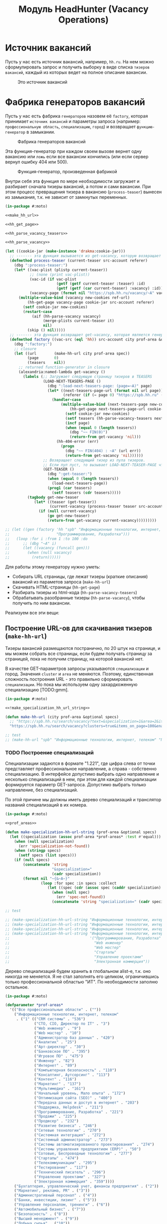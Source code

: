 #+STARTUP: showall indent hidestars

#+TITLE: Модуль HeadHunter (Vacancy Operations)


#+NAME:css
#+BEGIN_HTML
<link rel="stylesheet" type="text/css" href="/css/css.css" />
#+END_HTML

* Источник вакансий

Пусть у нас есть источник вакансий, например, ~hh.ru~. На нем можно сформулировать
запрос и получить выборку в виде списка ~тизеров вакансий~, каждый из которых ведет на
полное описание вакансии.

#+CAPTION: Это источник вакансий
#+NAME: fig:vacancy_source
[[./img/warehouse.jpg]]

* Фабрика генераторов вакансий

Пусть у нас есть фабрика ~генераторов~ назовем её ~factory~, которая принимает
~источник вакансий~ и параметры запроса (например: ~профессиональную область~,
~специализацию~, ~город~) и возвращает ~функцию-генератор~ в замыкании.

#+CAPTION: Фабрика генераторов вакансий
#+NAME: fig:factory
[[./img/factory.jpg]]

Эта функция-генератор при каждом своем вызове вернет одну вакансию или ~ложь~ если все
вакансии кончились (или если сервер вернул ошибку 404 или 500).

#+CAPTION: Функция-генератор, произведенная фабрикой
#+NAME: fig:generator
[[./img/generator.jpg]]

Внутри себя эта функция по мере необходимости загружает и разбирает сначала тизеры
вакансий, а потом и сами вакансии. При этом процесс превращения тизера в вакансию
(~process-teaser~) вынесен из замыкания, т.к. не зависит от замкнутых переменных.

#+NAME: factory
#+BEGIN_SRC lisp :exports code :padline no :comments link
  (in-package #:moto)

  <<make_hh_url>>

  <<hh_get_page>>

  <<hh_parse_vacancy_teasers>>

  <<hh_parse_vacancy>>

  (let ((cookie-jar (make-instance 'drakma:cookie-jar)))
    ;; ------- эта функция вызывается из get-vacancy, которую возвращает factory
    (defmethod process-teaser (current-teaser src-account referer)
      (dbg ":process-teaser:")
      (let* ((vac-plist (plistp current-teaser))
             ;; (none (print vac-plist))
             (vac-id (if vac-plist
                         (getf (getf current-teaser :teaser) :id)
                         (getf (getf (car current-teaser) :vacancy) :id)))
             (vacancy-page (format nil "https://spb.hh.ru/vacancy/~A" vac-id)))
        (multiple-value-bind (vacancy new-cookies ref-url)
            (hh-get-page vacancy-page cookie-jar src-account referer)
          (setf cookie-jar new-cookies)
          (restart-case
              (aif (hh-parse-vacancy vacancy)
                   (merge-plists current-teaser it)
                   nil)
            (skip () nil)))))
    ;; ------- эта функция возвращает get-vacancy, которая является генератором вакансий
    (defmethod factory ((vac-src (eql 'hh)) src-account city prof-area &optional spec)
      (dbg ":factory:")
      ;; closure
      (let ((url        (make-hh-url city prof-area spec))
            (page       0)
            (teasers    nil))
        ;; returned function-generator in closure
        (alexandria:named-lambda get-vacancy ()
          (labels (;; Загружает следующую страницу тизеров в TEASERS
                   (LOAD-NEXT-TEASERS-PAGE ()
                     (dbg ":load-next-teasers-page: (page=~A)" page)
                     (let* ((next-teasers-page-url (format nil url page))
                            (referer (if (= page 0) "https://spb.hh.ru" (format nil url (- page 1)))))
                       (handler-case
                           (multiple-value-bind (next-teasers-page new-cookies ref-url)
                               (hh-get-page next-teasers-page-url cookie-jar src-account referer)
                             (setf cookie-jar new-cookies)
                             (setf teasers (hh-parse-vacancy-teasers next-teasers-page))
                             (incf page)
                             (when (equal 0 (length teasers))
                               (dbg "~~ FIN(0)")
                               (return-from get-vacancy 'nil)))
                         (hh-404-error (err)
                           (progn
                             (dbg "~~ FIN(404) : ~A" (url err))
                             (return-from get-vacancy 'nil))))))
                   ;; Возвращает следующий тизер из пула тизеров.
                   ;; Если пул пуст, то вызывает LOAD-NEXT-TEASER-PAGE чтобы наполнить его
                   (GET-TEASER ()
                     (dbg ":get-teaser:")
                     (when (equal 0 (length teasers))
                       (load-next-teasers-page))
                     (prog1 (car teasers)
                       (setf teasers (cdr teasers)))))
            (tagbody get-new-teaser
               (let* ((teaser (get-teaser))
                      (current-vacancy (process-teaser teaser src-account (format nil url page))))
                 (if (null current-vacancy)
                     (go get-new-teaser)
                     (return-from get-vacancy current-vacancy)))))))))

  ;; (let ((gen (factory 'hh "spb" "Информационные технологии, интернет, телеком"
  ;;                     "Программирование, Разработка")))
  ;;   (loop :for i :from 1 :to 100 :do
  ;;      ;; (dbg "~A" i)
  ;;      (let ((vacancy (funcall gen)))
  ;;        (when (null vacancy)
  ;;          (return))))))
#+END_SRC

Для работы этому генератору нужно уметь:
- Собирать URL страницы, где лежат тизеры (краткие описания) вакансий из параметов
  запроса (~make-hh-url~)
- Скачивать HTML-страницы (~hh-get-page~)
- Разбирать тизеры из html-кода (~hh-parse-vacancy-teasers~)
- Обрабатывать разобранные тизеры (~hh-parse-vacancy~), чтобы получить по ним вакансии.

Реализуем все эти вещи:

** Построение URL-ов для скачивания тизеров (~make-hh-url~)

Тизеры вакансий размещаются постранично, по 20 штук на странице, и мы можем собрать все
страницы, если будем получать страницу за страницей, пока не получим страницу, на которой
вакансий нет.

В качестве GET-параметров запросы указываются ~специализации~ и город. Значения
~cluster~ и ~area~ не меняются. Поэтому, единственная сложность построения URL - это
правильно сформировать ~специализации~. Но пока мы используем одну захардкоженную
специализацию [TODO:gmm].

#+NAME: make_hh_url
#+BEGIN_SRC lisp
  (in-package #:moto)

  <<!make_specialization_hh_url_string>>

  (defun make-hh-url (city prof-area &optional specs)
    ;; "https://spb.hh.ru/search/vacancy?text=&specialization=1&area=2&items_on_page=100&no_magic=true&page=~A"
    "https://spb.hh.ru/search/vacancy?clusters=true&items_on_page=100&enable_snippets=true&specialization=1&area=2&page=~A")

  ;; test
  ;; (make-hh-url "spb" "Информационные технологии, интернет, телеком" "Программирование, Разработка")
#+END_SRC

*** TODO Построение специализаций

Специализации задаются в формате "1.221", где цифра слева от точки представляет
профессиональное направление, а справа - собственно специализацию. В интерфейсе
допустимо выбрать одно направление и несколько специализаций в нем, при этом для каждой
специализации формируется параметр GET-запроса. Допустимо выбрать только направление,
без специализаций.

По этой причине мы должны иметь дерево специализаций и транслятор названий специализаций
в их номера.

#+NAME: make_specialization_hh_url_string
#+BEGIN_SRC lisp
  (in-package #:moto)

  <<prof_areas>>

  (defun make-specialization-hh-url-string (prof-area &optional specs)
    (let ((specialization (assoc prof-area *prof-areas* :test #'equal)))
      (when (null specialization)
        (err 'specialization-not-found))
      (when (stringp specs)
        (setf specs (list specs)))
      (if (null specs)
          (concatenate 'string
                       "&specialization="
                       (cadr specialization))
          (format nil "~{&~A~}"
                  (loop :for spec :in specs :collect
                     (let ((spec (cdr (assoc spec (caddr specialization) :test #'equal))))
                       (when (null spec)
                         (err 'spec-not-found))
                       (concatenate 'string "specialization=" (cadr specialization) "." spec)))))))

  ;; test

  ;; (make-specialization-hh-url-string "Информационные технологии, интернет, телеком")
  ;; (make-specialization-hh-url-string "Информационные технологии, интернет, телеком" '("Программирование, Разработка"))
  ;; (make-specialization-hh-url-string "Информационные технологии, интернет, телеком" "Программирование, Разработка")
  ;; (make-specialization-hh-url-string "Информационные технологии, интернет, телеком"
  ;;                                    '("Программирование, Разработка"
  ;;                                      "Web инженер"
  ;;                                      "Web мастер"
  ;;                                      "Стартапы"
  ;;                                      "Управление проектами"
  ;;                                      "Электронная коммерция"))
#+END_SRC

Дерево специализаций будем хранить в глобальном alist-е, т.к. оно никогда не меняется. Я
не стал заполнять его целиком, ограничившись только профессиональной областью "ИТ". По
необходимости заполню остальное.

#+NAME: prof_areas
#+BEGIN_SRC lisp
  (in-package #:moto)

  (defparameter *prof-areas*
    '(("Все профессиональные области" . (""))
      ("Информационные технологии, интернет, телеком"
       . ("1" (("CRM системы" . "536")
               ("CTO, CIO, Директор по IT" . "3")
               ("Web инженер" . "9")
               ("Web мастер" . "10")
               ("Администратор баз данных" . "420")
               ("Аналитик" . "25")
               ("Арт-директор" . "30")
               ("Банковское ПО" . "395")
               ("Игровое ПО" . "475")
               ("Инженер" . "82")
               ("Интернет" . "89")
               ("Компьютерная безопасность" . "110")
               ("Консалтинг, Аутсорсинг" . "113")
               ("Контент" . "116")
               ("Маркетинг" . "137")
               ("Мультимедиа" . "161")
               ("Начальный уровень, Мало опыта" . "172")
               ("Оптимизация сайта (SEO)" . "400")
               ("Передача данных и доступ в интернет" . "203")
               ("Поддержка, Helpdesk" . "211")
               ("Программирование, Разработка" . "221")
               ("Продажи" . "225")
               ("Продюсер" . "232")
               ("Развитие бизнеса" . "246")
               ("Сетевые технологии" . "270")
               ("Системная интеграция" . "272")
               ("Системный администратор" . "273")
               ("Системы автоматизированного проектирования" . "274")
               ("Системы управления предприятием (ERP)" . "50")
               ("Сотовые, Беспроводные технологии" . "277")
               ("Стартапы" . "474")
               ("Телекоммуникации" . "295")
               ("Тестирование" . "117")
               ("Технический писатель" . "296")
               ("Управление проектами" . "327")
               ("Электронная коммерция" . "359"))))
      ("Бухгалтерия, управленческий учет, финансы предприятия" . ("2"))
      ("Маркетинг, реклама, PR" . ("3"))
      ("Административный персонал" . ("4"))
      ("Банки, инвестиции, лизинг" . ("5"))
      ("Управление персоналом, тренинги" . ("6"))
      ("Автомобильный бизнес" . ("7"))
      ("Безопасность" . ("8"))
      ("Высший менеджмент" . ("9"))
      ("Добыча сырья" . ("10"))
      ("Искусство, развлечения, масс-медиа" . ("11"))
      ("Консультирование" . ("12"))
      ("Медицина, фармацевтика" . ("13"))
      ("Наука, образование" . ("14"))
      ("Государственная служба, некоммерческие организации" . ("16"))
      ("Продажи" . ("17"))
      ("Производство" . ("18"))
      ("Страхование" . ("19"))
      ("Строительство, недвижимость" . ("20"))
      ("Транспорт, логистика" . ("21"))
      ("Туризм, гостиницы, рестораны" . ("22"))
      ("Юристы" . ("23"))
      ("Спортивные клубы, фитнес, салоны красоты" . ("24"))
      ("Инсталляция и сервис" . ("25"))
      ("Закупки" . ("26"))
      ("Начало карьеры, студенты" . ("15"))
      ("Домашний персонал" . ("27"))
      ("Рабочий персонал" . ("29"))))
#+END_SRC

** Получение страниц (~hh-get-page~)

Так как мы хотим получать информацию, которая находится за авторизацией, нам нужно
обеспечить прозрачность авторизации, если ее в данный момент нет. ~hh_recovery_login~
решает эту проблему.

Вот так мы можем получать страницы, к примеру те, на который находятся тизеры:
- Получаем страницу <-------------------------------------------+
- Проверяем, залогинены ли мы                                   |
  - Если залогинены - отдаем страницу                           |
  - Если не залогинены - логинимся и получаем страницу снова.---+
    - Если во время логина произошла ошибка - сигнализируем условие.

Есть также одна особенность (баг) в результате которой drakma неправильно воспринимает
сформированные в get-запросе параметры и говорит что URI malformed. Мы обходим это с
помощью глобального флага ~*need-start*~, что является временным решением.

Если сервер возвращает 404 ошибку, функция сигнализирует condition ~hh-404-error~.

#+NAME: hh_get_page
#+BEGIN_SRC lisp
  (in-package #:moto)

  <<hh_recovery_login>>

  (define-condition hh-404-error (error)
    ((url  :initarg :url :reader url)
     (text :initarg :text :reader text)))

  (defparameter *need-start* t)

  (defun hh-get-page (url cookie-jar src-account referer)
    "Получение страницы"
    ;; Если ни одного запроса еще не было - сделаем запрос к главной и снимем флаг
    (when *need-start*
      (drakma:http-request "https://spb.hh.ru/" :user-agent *user-agent* :redirect 10
                           :force-binary t     :cookie-jar cookie-jar)
      (setf referer "https://spb.hh.ru/")
      (setf *need-start* nil))
    ;; Делаем основной запрос, по урлу из параметров, сохраняя результат в response
    ;; и обновляя cookie-jar
    (let ((response   "")
          (repeat-cnt 0))
      (tagbody repeat
         (multiple-value-bind (body-or-stream status-code headers uri stream must-close reason-phrase)
             (drakma:http-request
              url :user-agent *user-agent* :force-binary t :cookie-jar cookie-jar :redirect 10
              :additional-headers (append *additional-headers*
                                          `(("Referer" . ,referer))))
           (dbg ":hh-get-page: ~A : ~A" status-code url)
           (when (equal 404 status-code)
             (error 'hh-404-error :url url :text (flexi-streams:octets-to-string body-or-stream :external-format :utf-8)))
           (setf response (flexi-streams:octets-to-string body-or-stream :external-format :utf-8)))
         ;; Если мы не залогинены:
         (unless (is-logged response)
           ;; Проверяем, не превышено ли кол-во попыток восстановления
           (when (> repeat-cnt 3)
             ;; Если их больше трех - сигнализируем ошибку
             (err "max recovery-login try"))
           ;; Пытаемся восстановить сессию
           (multiple-value-bind (recovery-html recovery-cookie-jar)
               (recovery-login src-account)
             (setf response recovery-html)
             (setf cookie-jar recovery-cookie-jar)
             (setf referer "https://spb.hh.ru/account/login"))
           ;; Увеличиваем счетчик попыток
           (incf repeat-cnt)
           ;; Пробуем загрузить страницу снова
           (go repeat)))
      ;; Возвращаем значения
      (values ;; (html5-parser:node-to-xmls (html5-parser:parse-html5-fragment response))
              response
              cookie-jar
              url)))

  ;; (hh-get-page "https://spb.hh.ru/applicant/negotiations?wed=1"
  ;;              (make-instance 'drakma:cookie-jar)
  ;;              "https://spb.hh.ru/")
#+END_SRC

*** Логин на источник (~recovery-login~)

Прежде чем мы получим возможность забирать авторизованную информацию с нашего
источника, нам нужно иметь способ залогиниться на него. В дополнение к этому мы должны
отслеживать момент потери авторизованной сесии и в каждый конкретный момент определять,
залогинены ли мы. Обычно это можно определить по наличию формы для логина на любой
загружаемой странице.

Мы хотим в случае обрыва сессии перелогиниваться прозрачно для всего остального кода,
поэтому процедура логина должна вызвываться по необходимости из процедуры загрузки
любой страницы. Также важно обрабатывать ошибки, которые могут произойти при логине,
например, если неверен пароль.

Для всех этих целей мы передаем в ~recovery-login~ объект ~src-account~, который
содержит все необходимое, чтобы восстановить сессию: логин, пароль и ФИО пользователя,
по которому мы определяем, что успешно залогинились.

~recovery-login~ вторым возвращаемым значением возвращает новый ~cookie-jar~, который
нужно использовать для работы внутри сессии.

#+NAME: hh_recovery_login
#+BEGIN_SRC lisp
  (in-package #:moto)

  <<data_for_account>>

  (defparameter *user-agent* "Mozilla/5.0 (X11; Ubuntu; Linux x86_64; rv:35.0) Gecko/20100101 Firefox/35.0")

  (defparameter *additional-headers* `(("Accept" . "text/html,application/xhtml+xml,application/xml;q=0.9,*/*;q=0.8")
                                       ("Accept-Language" . "ru-RU,ru;q=0.8,en-US;q=0.5,en;q=0.3")
                                       ("Accept-Charset" . "utf-8")))

  (defparameter *cookies* nil)  ;; deprecated, use cookie-jar in closure

  (defun is-logged (html)
    "Проверяем наличие в html блока 'Войти'"
    (let ((res (not (contains html "data-qa=\"mainmenu_loginForm\">Войти</div>"))))
      (dbg ":is-logged: ~A" res)
      res))

  (defun get-cookies-alist (cookie-jar)
    "Получаем alist с печеньками из cookie-jar"
    (loop :for cookie :in (drakma:cookie-jar-cookies cookie-jar) :append
       (list (cons (drakma:cookie-name cookie) (drakma:cookie-value cookie)))))

  (defun recovery-login (src-account)
    ;; Сначала заходим на главную как будто первый раз, без cookies
    (setf drakma:*header-stream* nil)
    (let* ((start-uri "https://spb.hh.ru/")
           (cookie-jar (make-instance 'drakma:cookie-jar))
           (additional-headers *additional-headers*)
           (response (drakma:http-request start-uri
                                          :user-agent *user-agent*
                                          :additional-headers additional-headers
                                          :force-binary t
                                          :cookie-jar cookie-jar
                                          :redirect 10
                                          ))
           ;; (tree ;; (html5-parser:node-to-xmls ;; !=!
           ;;        (html5-parser:parse-html5-fragment
           ;;         (flexi-streams:octets-to-string response :external-format :utf-8)
           ;;         :dom :xmls
           ;;         ;; )
           ;;         ))
           )
      ;; Теперь попробуем использовать cookies для логина
      ;; GMT=3 ;; _xsrf=  ;; hhrole=anonymous ;; hhtoken= ;; hhuid= ;; regions=2 ;; unique_banner_user=
      ;; И заходим с вот-таким гет-запросом:
      ;; username=avenger-f@ya.ru ;; password=jGwPswRAfU6sKEhVXX ;; backurl=https://spb.hh.ru/ ;; remember=yes ;; action="Войти" ;; _xsrf=
      ;; (setf drakma:*header-stream* *standard-output*)
      (let* ((post-parameters `(("username" . ,(src_login src-account))
                                ("password" . ,(src_password src-account))
                                ("backUrl"  . "https://spb.hh.ru/")
                                ("remember" . "yes")
                                ("action"   . "%D0%92%D0%BE%D0%B9%D1%82%D0%B8")
                                ("_xsrf"    . ,(cdr (assoc "_xsrf" (get-cookies-alist cookie-jar) :test #'equal)))))
             (xsrf (cdr (assoc "_xsrf" (get-cookies-alist cookie-jar) :test #'equal)))
             (cookie-jar-2 (make-instance 'drakma:cookie-jar
                                          :cookies (append (list (make-instance 'drakma:cookie :name "GMT"   :value "3" :domain "spb.hh.ru")
                                                                 (make-instance 'drakma:cookie :name "_xsrf" :value xsrf :domain "spb.hh.ru"))
                                                           (remove-if #'(lambda (x)
                                                                          (equal "crypted_id" (drakma:cookie-name x)))
                                                                      (drakma:cookie-jar-cookies cookie-jar)))))
             (response-2 (drakma:http-request "https://spb.hh.ru/account/login"
                                              :user-agent *user-agent*
                                              :method :post
                                              :parameters post-parameters
                                              :additional-headers (append *additional-headers* `(("Referer" . ,start-uri)))
                                              :cookie-jar cookie-jar-2
                                              :force-binary t
                                              :redirect 10))
             (html (flexi-streams:octets-to-string response-2 :external-format :utf-8)))
        (when (contains html "Неправильные имя и/или пароль - попробуйте, пожалуйста, снова.")
          (err "login failed"))
        (when (contains html "Что-то пошло не так")
          (err "login error"))
        (when (contains html (src_fio src-account))
          (return-from recovery-login
            (values ;; (html5-parser:node-to-xmls (html5-parser:parse-html5-fragment html))
                    html
                    cookie-jar-2)))
        (err "login exception"))))
#+END_SRC

Теперь надо создать хотя бы один логин

#+NAME: data_for_account
#+BEGIN_SRC lisp
  (in-package #:moto)

  (defparameter *hh_account* (make-srcaccount :user_id 1
                                              :src_source "hh"
                                              :src_login "avenger-f@yandex.ru"
                                              :src_password "jGwPswRAfU6sKEhVXX"
                                              :src_fio "Михаил Михайлович Глухов"
                                              :state ":ACTIVE"))
#+END_SRC

** Разбор тизеров вакансий (~hh-parse-vacancy-teasers~)

Функция ~hh-parse-vacancy-teasers~ получает на вход html страницы поисковой выдачи
и превращает его в список вакансий. Для этого она выполняет ряд операций, которые
можно поделить не несколько классов:
- Преобразование html-кода в дерево s-выражений
- Извлечение из этого дерева части, которая содержит поисковую выдачу
- Преобразование элементов форматирования, таких как ~div~ и ~span~ в "говорящие"
  элементы дерева для повышения читаемости (названия для преобразования извлекаются из
  атрибутов ~class~ и ~data-qa~
- Преобразование содержимого вакансий в ~plists~, с отнесением отдельных элементов к
  разным разделам информации о вакансии (sections)
- Слияние разделов из разных ~plists~ и формирование вакансии, которая предавляет
  собой 2-х уровневое plist-дерево, в котором первый уровень - ключи разделов, а из
  значения представляют собой второй уровень и являются plist-ами

Типичная вакансия после обработки должна выглядеть примерно так:

#+BEGIN_SRC lisp
   (:VACANCY
    (:DATE "18 августа"
     :ID 22403675
     :HREF "https://spb.hh.ru/vacancy/22403675"
     :NAME "Senior JavaScript/React разработчик")
    :COMPENSATION
    (:SALARY-MAX 230000
     :SALARY-MIN 230000
     :CURRENCY "RUR"
     :SALARY "230000"
     :SALARY-TEXT "от 230 000 руб.")
    :SHORT-DESCR
    (:REQUIREMENT "Опыт Frontend разработки от 3 лет. Опыт разработки SPA на React. Опыт работы с Redux и другими модулями экосистемы React..."
     :RESPONSIBILITY "Разработка большого SPA приложения на React. Участие в архитектурных и технологических решениях. Оценка сложностей и сроков реализации задач. ")
    :COMPANY
    (:ADDR "Санкт-Петербург"
     :EMP-NAME "ООО Смарт-Сервис"
     :HREF "/employer/2959988"))
#+END_SRC

Технические подробности о трансформации дерева - далее в разделе: [[*Трансформация дерева][Трансформация дерева]]

Если в вакансии указана зарплата, мы также получаем
- Валюту зарплаты (3х-буквенный идентификатор)
- Сумму
- Текстовое выражение, содержащее "от" или "от и до". Бывают также и варианты "от
  100000 до 200000 до вычета НДФЛ".

Иногда HeadHunter синдицирует вакансии с других платформ, к примеру с CAREER.RU, тогда в
вакансии может отсутствовать работодатель.

Вот код преобразования, все зависимости которого будут раскрыты в подразделах этого
раздела.

#+NAME: hh_parse_vacancy_teasers
#+BEGIN_SRC lisp
  (in-package #:moto)

  <<maptree_transform>>

  <<html_to_tree>>

  <<extract_search_results>>

  <<maptreefilter>>

  <<make_transform>>

  <<make_extract>>

  <<parse_salary_text>>

  <<parse_salary_currency>>

  <<teaser_transformors>>

  <<plistp>>

  <<my_merge_plist>>

  <<tree_plist_p>>

  <<compactor>>

  (define-condition malformed-vacancy (error)
    ((text :initarg :text :reader text)))

  (defparameter *last-parse-data* nil)

  (defun advertp (teaser)
    (equal teaser '((:GARBAGE (:ADVERT "")))))

  (defun hh-parse-vacancy-teasers (html)
    "Получение списка вакансий из html"
    (dbg ":hh-parse-vacancy-teasers:")
    (setf *last-parse-data* html)
    (->> (html-to-tree html)
         (extract-search-results)
         (maptreefilter)
         (transform-responder)
         (transform-rejecter)
         (transform-title)
         ;;;\ (transform-or-title-archived)
         (transform-schedule)
         (transform-responsibility)
         (transform-requirement)
         (transform-insider-teaser)
         (transform-company)
         (transform-company-anon)
         (transform-addr-and-date)
         (transform-compensation)
         ;;;\ (transform-script-in-teaser)
         (transform-teaser-descr-item-primary)
         (transform-serp-primary)
         (transform-serp-descr)
         (transform-serp-item-row)
         (transform-serp-item-title)
         (transform-serp-item-meta-info-addr)
         ;; (transform-serp-item-info) ;; mapcan!
         (transform-serp-premium)
         (transform-serp-vacancy)
         (transform-controls-vacancy-id)
         (transform-row-controls)
         (transform-teaser-controls)
         (transform-teaser-controls-item)
         (transform-teaser-advert)
         (cddar)
         (remove-if #'advertp)
         (mapcar #'(lambda (vacancy)
                     (if (not (tree-plist-p vacancy))
                         (progn
                           (dbg "[~A]" (bprint vacancy))
                           ;; error if malformed plist
                           (error 'malformed-vacancy :text))
                         ;; else
                         (compactor vacancy)
                         ;; vacancy
                         )))
         ))

  ;; (print (hh-parse-vacancy-teasers *last-parse-data*))

  ;; (print *last-parse-data*)

  ;; (let ((temp-cookie-jar (make-instance 'drakma:cookie-jar)))
  ;;   (hh-parse-vacancy-teasers
  ;;    (hh-get-page "https://spb.hh.ru/search/vacancy?text=&specialization=1&area=2&salary=&currency_code=RUR&only_with_salary=true&experience=doesNotMatter&order_by=salary_desc&search_period=30&items_on_page=100&no_magic=true" temp-cookie-jar "https://spb.hh.ru/")))


  ;; (mapcar #'(lambda (x)
  ;;             (del-vacancy (id x)))
  ;;         (find-vacancy :state ":UNINTERESTING"))
#+END_SRC

*** Парсер html-to-tree

Чтобы получить вакансии со страниц поисковой выдачи - напишем парсер, который переведет
полученный html в более удобное лисп-дерево (~html-to-tree~). Тут же напишем и обратное
преобразование - может пригодиться.

#+NAME: html_to_tree
#+BEGIN_SRC lisp
  (in-package #:moto)

  (defun html-to-tree (html)
    ;; (html5-parser:node-to-xmls
    (html5-parser:parse-html5-fragment html :dom :xmls))

  (defun tree-to-html (tree &optional (step 0))
    (macrolet ((indent () `(make-string (* 3 step) :initial-element #\Space)))
      (labels ((paired (subtree)
                 (format nil "~A<~A~A>~%~A~4:*~A</~A>~%"
                         (indent)
                         (car subtree)
                         (format nil "~:[~; ~1:*~{~A~^ ~}~]"
                                 (mapcar #'(lambda (attr)
                                             (let ((key (car attr))
                                                   (val (cadr attr)))
                                               (format nil "~A=\"~A\"" key val)))
                                         (cadr subtree)))
                         (format nil "~{~A~}"
                                 (progn
                                   (incf step)
                                   (let ((ret (mapcar #'(lambda (x)
                                                          (subtree-to-html x step))
                                                      (cddr subtree))))
                                     (decf step)
                                     ret)))))
               (singled (subtree)
                 (format nil "~A<~A~A />~%"
                         (indent)
                         (car subtree)
                         (format nil "~:[~; ~1:*~{~A~^ ~}~]"
                                 (mapcar #'(lambda (attr)
                                             (let ((key (car attr))
                                                   (val (cadr attr)))
                                               (format nil "~A=\"~A\"" key val)))
                                         (cadr subtree)))))
               (subtree-to-html (subtree &optional (step 0))
                 (cond ((stringp subtree) (format nil "~A~A~%" (indent) subtree))
                       ((numberp subtree) (format nil "~A~A~%" (indent) subtree))
                       ((listp   subtree)
                        (let ((tag (car subtree)))
                          (cond ((or (equal tag "img")
                                     (equal tag "link")
                                     (equal tag "meta"))  (singled subtree))
                                (t (paired subtree)))))
                       (t (format nil "[:err:~A]" subtree)))))
        (reduce #'(lambda (a b) (concatenate 'string a b))
                (mapcar #'(lambda (x) (subtree-to-html x step))
                        tree)))))

  ;; (print (tree-to-html '(("fragment" (("b" "1") ("c" "2"))
  ;;                         ("link" (("rel" "stylesheet") ("href" "/css/bootstrap.min.css")))
  ;;                         ("section" ()
  ;;                          ("h3" () "Как проектируюттся IP-блоки и системы на кристалле")
  ;;                          ("p"  () "Юрий Панчул прочитал эту лекцию в Алма-Ате, а пока доступно"
  ;;                                ("a" (("href" "https://www.youtube.com/watch?v=sPaMiEunT_M"))
  ;;                                     "видео")
  ;;                                ", а также его"
  ;;                                ("a" (("href" "https://habrahabr.ru/post/309570/"))
  ;;                                     "отчетный пост")
  ;;                                "на хабре."))))))

  ;; =>
  ;; "<fragment b=\"1\" c=\"2\">
  ;;    <link rel=\"stylesheet\" href=\"/css/bootstrap.min.css\" />
  ;;    <section>
  ;;       <h3>
  ;;          Как проектируюттся IP-блоки и системы на кристалле
  ;;       </h3>
  ;;       <p>
  ;;          Юрий Панчул прочитал эту лекцию в Алма-Ате, а пока доступно
  ;;          <a href=\"https://www.youtube.com/watch?v=sPaMiEunT_M\">
  ;;             видео
  ;;          </a>
  ;;          , а также его
  ;;          <a href=\"https://habrahabr.ru/post/309570/\">
  ;;             отчетный пост
  ;;          </a>
  ;;          на хабре.
  ;;       </p>
  ;;    </section>
  ;; </fragment>
  ;; "
#+END_SRC

*** Экстрактор поисковых результатов ~extract_search_results~

Затем нам понадобится отделить собственно поисковые результаты, с которыми будем
работать:

#+NAME: extract_search_results
#+BEGIN_SRC lisp
  (in-package #:moto)

  (defun extract-search-results (tree)
    (block subtree-extract
      (mtm (`("div"
              (("data-qa" "vacancy-serp__results"))
              ,@rest)
             (return-from subtree-extract rest))
           tree)))
#+END_SRC

*** Фильтр-преобразователь дерева ~maptreefilter~

Поисковые результаты представляют собой список деревьев, внутри которых много
html-кода, относящегося к разметке. Из-за этого их сложно читать и анализировать. Но
можно преобразовать эти деревья в более удобные для анализа, следуя следующему
алгоритму:

- Проходя по каждому элементу дерева
  - Если элемент является списком
    - Если элемент - это '("target" "_blank"), то удаляем его, записывая остаток списка
      (cdr) на его место, потому что этот элемент не несет никакой нужной нам
      информации.
    - Если элемент начинается с "script" (т.е. мы обоснованно предполагаем, что это тег
      <script>, потому что нигде не употребляется атрибут "script"), то поступаем
      аналогично, удаляя его
    - Если элемент начинается с "div" "span" или "a", то для начала отделим атрибуты от
      его содержимого.
      - Если существует атрибут "data-qa", то он станет новым именем элемента, в
        противном случае
        - Если существует атрибут "class", то он будет новым именем элемента.
      - Если есть новое имя элемента:
        - Существуют блоки с именами, которые нам полностью неинтересны, поэтому мы
          можем прямо здесь заменить их на их строковые имена, чтобы сделать все более
          читаемым. Если мы нашли такой блок - то сделаем это. В противном случае:
          - Удалим атрибуты "data-qa" и "class" из списка атрибутов
          - Запишем новое имя элемента на место "div" или "span"
          - Запишем обновленные атрибуты на место старых

Реализуем этот алгоритм. Для поиска атрибутов будем использовать функцию ~get-attr~,
которая превращает атрибуты в plist и ищет в нем.

#+NAME: maptreefilter
#+BEGIN_SRC lisp
  (in-package #:moto)

  (defun attrs-to-plist (attrs)
    (mapcan #'(lambda (x)
                (list (intern (string-upcase (car x)) :keyword) (cadr x)))
            attrs))

  ;; (attrs-to-plist '(("href" "/employer/3127") ("class" "bloko-link bloko-link_secondary")
  ;;                   ("data-qa" "vacancy-serp__vacancy-employer")))
  ;; => (:HREF "/employer/3127" :CLASS "bloko-link bloko-link_secondary" :DATA-QA
  ;;           "vacancy-serp__vacancy-employer")

  (defun plist-to-attrs (attrs)
    (loop :for attr :in attrs :by #'cddr :collect
       (list (string-downcase (symbol-name attr)) (getf attrs attr))))

  ;; (plist-to-attrs '(:HREF "/employer/3127" :CLASS "bloko-link bloko-link_secondary" :DATA-QA
  ;;                   "vacancy-serp__vacancy-employer"))
  ;; => (("href" "/employer/3127") ("class" "bloko-link bloko-link_secondary")
  ;;         ("data-qa" "vacancy-serp__vacancy-employer"))

  (defun maptreefilter (tree)
    (when (listp tree)
      (when (and (listp (car tree)) (equal '("target" "_blank") (car tree)))
        (setf tree (cdr tree)))
      (when (and (listp (car tree)) (equal "script" (caar tree)))
        (setf tree (cdr tree)))
      (when (and (listp (car tree)) ;; fix error if car is not list
                 (or (equal "div" (caar tree))
                     (equal "span" (caar tree))
                     (equal "a" (caar tree))
                     (equal "td" (caar tree))
                     (equal "th" (caar tree))
                     (equal "table" (caar tree))
                     ))
        (let ((attrs (attrs-to-plist (cadar tree)))
              (rest  (cddar tree))
              (name   nil))
          ;; data-qa is primary target for new name
          (aif (getf attrs :data-qa)
               (progn
                 (setf name it))
               ;; else: class is secondary target for new name
               (aif (getf attrs :class)
                    (progn
                      (setf name it))))
          (when name
            (if (or (equal name "search-result-description__item")
                    (equal name "search-result-item__control"))
                ;; Убиваем ненужное, если оно есть
                (setf (car tree) name)
                ;; else
                (progn
                  (remf attrs :data-qa)
                  (remf attrs :class)
                  (setf (caar tree) name) ;; new name
                  (setf (cadar tree) (plist-to-attrs attrs)) ;; new attrs
                  ))))))
    (cond
      ((null tree) nil)
      ((atom tree) tree)
      (t (cons (maptreefilter (car tree))
               (maptreefilter (cdr tree))))))
#+END_SRC

*** Макрос для создания преобразователей ~make-transform~

Этот макрос формирует функции вида ~transform-*~, которые осуществляют преобразование
дерева в соответствии с шаблоном, переданным в ~body~. Функция в любом случае
возвращает дерево, преобразованное или нет.

#+NAME: make_transform
#+BEGIN_SRC lisp
  (in-package #:moto)

  (defmacro make-transform ((name) &body body)
    (let ((param   (gensym)))
      `(defun ,(intern (format nil "TRANSFORM-~A" (string-upcase (symbol-name name)))) (,param)
         (mtm ,@body
              ,param))))
#+END_SRC

*** Макрос для создания экстракторов ~make-extract~

Этот макрос формирует функции вида ~extract-*~, которые извлекают из дерева ветвь,
совпавшую с шаблоном, переданным в ~body~. Если такой ветви не нашлось, функция
возвращает ~nil~.

#+NAME: make_extract
#+BEGIN_SRC lisp
  (in-package #:moto)

  (defmacro make-extract ((name retlist) &body body)
    (let ((param   (gensym)))
      `(defun ,(intern (format nil "EXTRACT-~A" (string-upcase (symbol-name name)))) (,param)
         (block subtree-extract
           (mtm (,@body
                 (return-from subtree-extract ,retlist))
                ,param)
           nil))))

  ;; (print
  ;;  (macroexpand-1 '(make-extract (compensation `(:compensation ,compensation))
  ;;                   `("vacancy-compensation" NIL ,compensation))))
#+END_SRC

*** Функция для разбора зарплаты ~parse-salary-text~

Эта функция нужна преобразователям тизеров и вакансий. Она получает на вход текстовое
описание зарплатного предложения и возвращает минимальное, максимальное значение и
коммент (например для описания "от 100000 до 200000 до вычета НДФЛ" будет возвращено
100000, 200000, "до вычета НДФЛ").

#+NAME: parse_salary_text
#+BEGIN_SRC lisp
  (in-package #:moto)

  (defun parse-salary-text (salary-text)
    (let ((salary-min nil)
          (salary-max nil)
          (comment ""))
      (multiple-value-bind  (match-p result)
          (ppcre:scan-to-strings "(от (\\d+))(.*)" salary-text)
        (when match-p
          (setf salary-min  (parse-integer (aref result 1)))
          (setf salary-text (string-left-trim '(#\Space) (aref result 2)))))
      (multiple-value-bind  (match-p result)
          (ppcre:scan-to-strings "(до (\\d+))(.*)" salary-text)
        (when match-p
          (setf salary-max  (parse-integer (aref result 1)))
          (setf salary-text (string-left-trim '(#\Space) (aref result 2)))))
      (setf comment salary-text)
      (values salary-min salary-max comment)))
#+END_SRC

*** Функция для разбора валюты ~parse-salary-currency~

Эта функция возвращает трехбуквенный код код валюты и измененное значение
~salary-text~.

#+NAME: parse_salary_currency
#+BEGIN_SRC lisp
  (in-package #:moto)

  (defun parse-salary-currency (salary-text currency)
    (cond ((equal currency "RUR")
           (setf salary-text (ppcre:regex-replace-all " руб." salary-text "")))
          ((equal currency "USD")
           (setf salary-text (ppcre:regex-replace-all " USD" salary-text "")))
          ((equal currency "EUR")
           (setf salary-text (ppcre:regex-replace-all " EUR" salary-text "")))
          ((equal currency "UAH")
           (setf salary-text (ppcre:regex-replace-all " грн." salary-text "")))
          ((equal currency nil)
           'nil)
          (t (progn
               (print currency)
               (err 'unk-currency))))
    (values currency salary-text))
#+END_SRC

*** Набор преобразователей для тизеров

Эти макросы по шаблону преобразуют тизер вакансии в plist

#+NAME: teaser_transformors
#+BEGIN_SRC lisp
  (in-package #:moto)

  (make-transform (responder)
    (`("vacancy-serp__vacancy_responded"
       (("href" ,_)) "Вы откликнулись")
      `(:teaser (:status "responded"))))

  (make-transform (rejecter)
    (`("vacancy-serp__vacancy_rejected"
       (("href" "/negotiations/gotopic?vacancy_id=20255184")) "Вам отказали")
      `(:teaser (:status "rejected"))))

  (make-transform (title)
    (`("vacancy-serp__vacancy-title"
        (("href" ,href) ,@rest)
        ,title)
      (if (search "hhcdn.ru" href)
          `(:teaser (:href ,href :name ,title :archived nil))
          (let ((id (parse-integer (car (last (split-sequence:split-sequence #\/ href))))))
            `(:teaser (:id ,id :href ,href :name ,title :archived nil))))))

  ;; not tested
  (make-transform (or-title-archived)
    (`(,_
       NIL
       ("vacancy-serp__vacancy-title"
        (("href" ,href) ,@rest)
        ,title)
       " ("
       ("strong" (("data-qa" "vacancy-serp__vacancy_archived"))
                 "Вакансия была перенесена в архив")
       ")")
      `(:teaser (:id ,(parse-integer (car (last (split-sequence:split-sequence #\/ href))))
                     :href ,href
                     :name ,title
                     :archived t))))

  (make-transform (schedule)
    (`("vacancy-serp__vacancy-work-schedule"
       NIL ,schedule)
      `(:teaser-conditions (:schedule ,schedule))))

  (make-transform (responsibility)
    (`("vacancy-serp__vacancy_snippet_responsibility"
       NIL
       ,responsibility)
      `(:teaser-descr (:responsibility ,responsibility))))

  (make-transform (requirement)
    (`("vacancy-serp__vacancy_snippet_requirement"
       NIL
       ,requirement)
      `(:teaser-descr (:requirement ,requirement))))

  (make-transform (insider-teaser)
    (`("vacancy-serp__vacancy-interview-insider"
       (("href" ,insider))
       "Посмотреть интервью о жизни в компании")
      `(:teaser-descr (:insider ,insider))))

  (make-transform (company)
    (`(,container
       NIL
       ("vacancy-serp__vacancy-employer"
        (("href" ,href))
        ,emp-name)
       ,@rest)
      `(:teaser-emp
        (:emp-name ,emp-name
                   :href ,href
                   :emp-id ,(parse-integer
                             (car (last (split-sequence:split-sequence #\/ href))) :junk-allowed t)))))

  (make-transform (company-anon)
    (`("search-result-item__company"
       NIL
       ,anon
       ("bloko-link" (("href" ,_))
                     ("bloko-icon bloko-icon_done bloko-icon_initial-action" NIL)))
      `(:teaser-emp (:emp-name ,anon :anon t))))

  (make-transform (addr-and-date)
    (`(,container
       NIL
       ("vacancy-serp__vacancy-address" NIL ,address ,@restaddr) "  •  "
       ("vacancy-serp__vacancy-date" NIL ,date) ,@rest)
      `(:teaser-emp (:addr ,address)
        :teaser (:date ,date))))

  (make-transform (compensation)
    (`("vacancy-serp__vacancy-compensation"
       NIL
       ("meta" (("itemprop" "salaryCurrency") ("content" ,currency)))
       ("meta" (("itemprop" "baseSalary") ("content" ,salary)))
       ,salary-text)
      (let ((currency currency)
            (salary-text (ppcre:regex-replace-all " " salary-text ""))
            (salary-min nil)
            (salary-max nil))
        (multiple-value-bind (currency salary-text)
            (parse-salary-currency salary-text currency)
          (multiple-value-bind (salary-min salary-max comment)
              (parse-salary-text salary-text)
            (when (null salary-min)
              (setf salary-min salary-max))
            (when (null salary-max)
              (setf salary-max salary-min))
            `(:teaser-compensation (:currency ,currency
                                              :salary ,(parse-integer salary)
                                              :salary-text ,salary-text
                                              :salary-min ,salary-min
                                              :salary-max ,salary-max)))))))

  ;; not tested
  (make-transform (script-in-teaser)
    (`("script" NIL ,contents)
      `(:garbage (:script ,contents))))

  (make-transform (teaser-descr-item-primary)
    (`(,_
       NIL
       ,_
       ("search-result-description"
        NIL
        "search-result-description__item"
        ("search-result-description__item search-result-description__item_primary"
         NIL
         ,@contents)
        ,@rest))
      contents))

  (make-transform (serp-primary)
    (`("search-result-description__item search-result-description__item_primary"
       NIL ,@rest)
      rest))

  (make-transform (serp-descr)
    (`("search-result-description"
       NIL
       ,contents
       ,@rest)
      contents))

  (make-transform (serp-item-row)
    (`("vacancy-serp-item__row"
       NIL
       ,contents
       ,@rest)
      contents))

  (make-transform (serp-item-title)
    (`("vacancy-serp-item__title"
       NIL
       ,contents)
      contents))

  (make-transform (serp-item-info)
    (`("vacancy-serp-item__info"
       NIL
       ,@rest)
      (mapcan #'identity rest)))

  (make-transform (serp-item-meta-info-addr)
    (`("vacancy-serp-item__meta-info"
       NIL
       ("vacancy-serp__vacancy-address" NIL ,address))
      `(:teaser-emp (:addr ,address))))

  ;; not tested
  (make-transform (serp-premium)
    (`("vacancy-serp__vacancy vacancy-serp__vacancy_premium"
       NIL
       (:TEASER (:STATUS "responded"))
       ,contents)
      contents))

  (make-transform (serp-vacancy)
    (`("vacancy-serp__vacancy"
       NIL (:TEASER (:STATUS "responded"))
       ,contents)
      contents))

  ;; not tested
  (make-transform (respond-topic)
    (`("g-attention m-attention_good b-vacancy-message"
       NIL
       "Вы уже откликались на эту вакансию. "
       ("a" (("href" ,topic))
            "Посмотреть отклики."))
      `(:respond (:respond-topic ,topic))))

  (make-transform (controls-vacancy-id)
    (`("HH-VacancyResponseTrigger-Button"
       NIL
       ("vacancy-serp-item__controls-item"
        NIL
        ("vacancy-serp__vacancy_response"
         (("href" ,href))
         "Откликнуться")))
      (let* ((vac-id-str (replace-all href "/applicant/vacancy_response?vacancyId=" ""))
             (vac-id     (parse-integer vac-id-str)))
        (if (numberp vac-id)
            `(:teaser (:id ,vac-id))
            (err "zzz")))))

  (make-transform (row-controls)
    (`("vacancy-serp-item__row vacancy-serp-item__row_controls"
       NIL
       ,teaser-id
       ,@rest)
      teaser-id))

  (make-transform (teaser-controls)
    (`("vacancy-serp-item-controls" NIL ,@rest)
      `(:garbage (:controls ""))))

  (make-transform (teaser-controls-item)
    (`("vacancy-serp-item__controls-item" NIL ,@rest)
      `(:garbage (:controls-item ""))))


  (make-transform (teaser-advert)
    (`("new-vacancy-search-widget" ,@rest)
      `((:garbage (:advert "")))))
#+END_SRC

*** Plistp

Это функция-предикат, которая возвращает свой параметр, если он является
правильным plist и ~NIL~ в противном случае.

#+NAME: plistp
#+BEGIN_SRC lisp
  (in-package #:moto)

  (defun plistp (param)
    "Test wheather PARAM is a properly formed pparam."
    (when (listp param)
      (loop :for rest :on param :by #'cddr
         :unless (and (keywordp (car rest))
                      (cdr rest))
         :do (return nil)
         :finally (return param))))
#+END_SRC

*** my_merge_plist

Это функция, которая правильным образом сливает вместе два plist-а

#+NAME: my_merge_plist
#+BEGIN_SRC lisp
  (in-package #:moto)

  (defun my-merge-plists (p1 p2)
    (loop with notfound = '#:notfound
       for (indicator value) on p1 by #'cddr
       when (eq (getf p2 indicator notfound) notfound)
       do (progn
            (push value p2)
            (push indicator p2)))
    p2)
#+END_SRC

*** tree-plist-p

Это функция возвращает ~T~ если список, переданный в параметре является правильным
plist-деревом.

#+NAME: tree_plist_p
#+BEGIN_SRC lisp
  (in-package #:moto)

  (defun tree-plist-p (pl)
    "Returns T if PL is a plist (list with alternating keyword elements). "
    (cond ((null pl)                 t)
          ((and (listp pl)
                (keywordp (car pl))
                (cdr pl))            (tree-plist-p (cddr pl)))
          ((and (listp pl)
                (listp (car pl)))    (and (tree-plist-p (car pl))
                                          (tree-plist-p (cdr pl))))
          (t                         (progn
                                       ;; (print pl)
                                       nil))))
#+END_SRC

*** compactor

Эта функция проходит по каждому элементу plist-tree, которое передано в
параметре. Каждый элемент оценивается, и разделяется на имя секции и значение. Все
элементы у которых одинаковое имя секции помещаются в эту секцию. Таким образом
осуществляется перегруппировка входных данных

#+NAME: compactor
#+BEGIN_SRC lisp
  (in-package #:moto)

  (defun compactor (param)
    (let ((ht  (make-hash-table :test #'equal))
          (result-vacancy))
      (mapcar #'(lambda (section)
                  (assert (equal (logand (length section) 1) 0)) ;; even length
                  (loop :for key :in section :by #'cddr :do
                     (assert (equal (type-of key) 'keyword))
                     (let ((new-val (getf section key)))
                       (assert (plistp new-val))
                       (multiple-value-bind (old-val present)
                           (gethash key ht)
                         (setf (gethash key ht)
                               (if (not present)
                                   new-val
                                   (my-merge-plists old-val new-val)))))))
              param)
      (maphash #'(lambda (k v) (push (list k v) result-vacancy)) ht)
      (mapcan #'identity (reverse result-vacancy))))
#+END_SRC

*** Трансформация дерева

Описание вакансии (или ее тизера), после преобразования из html, представляет из себя
дерево, в котором нам важна структура, так как требования, обязанности и прочее
описываются списком. В этом списке много лишнего форматирования, для удаления которого
нам необходимо уметь преобразовывать (трансформировать) дерево.

**** Maptree-if

Функция ~maptree-if~ - рекурсивный преобразователь, который возвращает новое дерево,
рекурсивно вызывая аргумент ~transformer~ на ~sub-tree~, которые удовлетворяют
аргументу ~predicate~.

Аргумент ~predicate~ должен быть лямбда-функцией, которая принимает на вход ~subtree~ и
возвращает ~T~ или ~NIL~

Аргумент ~transformer~ должен быть лямбда-функцией, которая принимает на вход ~subtree~
и возвращает ~atom~ или ~subtree~ в первом параметре, а во втором может возвратить
функцию ~control~. Если эта функция возвращена, тогда дерево возвращается с замененным
~transformer~-ом узлами по следующему алгоритму:

#+BEGIN_SRC lisp
  (funcall control
           #'(lambda (x)
               (maptree-if predicate transformer x))
           transformed-tree)
#+END_SRC

В противном случае оно возвращается как есть.

Собственно функция ~maptree-if~, которую мы помещаем в утилиты:

#+NAME: f_util_contents
#+BEGIN_SRC lisp
  (in-package #:moto)

  (defun maptree-if (predicate transformer tree)
    (multiple-value-bind (t-tree control)
        (if (funcall predicate tree)
            (funcall transformer tree)
            (values tree #'mapcar))
      (if (and (consp t-tree)
               control)
          (funcall control
                   #'(lambda (x)
                       (maptree-if predicate transformer x))
                   t-tree)
          t-tree)))
#+END_SRC

Несколько примеров работы:

#+BEGIN_SRC lisp
  (in-package #:moto)

  ;; Нерекурсивная замена
  (maptree-if #'(lambda (x)
                  (and (consp x)
                       (eq (car x) 'ping)))
              #'(lambda (x)
                  `(pong ,@(cdr x)))
              '(progn (ping (ping (ping 1)))))
  ;; => (PROGN (PONG (PING (PING 1))))

  ;; Рекурсивная замена
  (maptree-if #'(lambda (x)
                  (and (consp x)
                       (eq (car x) 'ping)))
              #'(lambda (x)
                  (values `(pong ,@(cdr x)) #'mapcar))
              '(progn (ping (ping (ping 1)))
                ping))
  ;; => (PROGN (PONG (PONG (PONG 1))))
#+END_SRC

**** Maptree-transform

~maptree-transform~ - это аналог ~maptree-if~, но здесь одна функция
(~predicate-transformer~) и ищет и трансформирует узел дерева:

#+NAME: maptree_transform
#+BEGIN_SRC lisp
  (in-package #:moto)

  (defun maptree-transform (predicate-transformer tree)
    (multiple-value-bind (t-tree control)
        (aif (funcall predicate-transformer tree)
             it
             (values tree #'mapcar))
      (if (and (consp t-tree)
               control)
          (funcall control
                   #'(lambda (x)
                       (maptree-transform predicate-transformer x))
                   t-tree)
          t-tree)))

  ;; mtm - синтаксический сахар для maptree-transform
  (defmacro mtm (transformer tree)
    (let ((lambda-param (gensym)))
      `(maptree-transform #'(lambda (,lambda-param)
                              (values (match ,lambda-param ,transformer)
                                      #'mapcar))
                          ,tree)))
#+END_SRC

** Разбор вакансий (=hh-parse-vacancy=)

Функция ~hh-parse-vacancy~ обрабатывает вакансии примерно так же как
~hh-parse-vacancy-teaser~ обрабатывает тизеры вакансий: получает на вход html и
превращает его в вакансию. Для этого она использует те же шаги и те же функции:
- Преобразование html-кода в дерево s-выражений
- Извлечение из этого дерева части, которая содержит вакансию
- Преобразование элементов форматирования, таких как div и span в "говорящие" элементы
  дерева для повышения читаемости (названия для преобразования извлекаются из атрибутов
  ~class~ и ~data-qa~
- Преобразование содержимого вакансии в plists, с отнесением отдельных элементов к
  разным разделам информации о вакансии (sections). Для этого используются экстракторы,
  описанные в предыдущих разделах.
- Слияние разделов из разных plists и формирование вакансии, которая предавляет собой
  2-х уровневое plist-дерево, в котором первый уровень - ключи разделов, а их значения
  представляют собой второй уровень и являются plist-ами

#+NAME: hh_parse_vacancy
#+BEGIN_SRC lisp
  (in-package #:moto)

  <<transform_description>>

  <<vacancy_extractors>>

  <<vacancy_transformers>>

  (defun hh-parse-vacancy (html)
    "Получение вакансии из html"
    (dbg ":hh-parse-vacancy:")
    (setf *last-parse-data* html)
    (let* ((onestring (cl-ppcre:regex-replace-all "(\\n|\\s*$)" html " "))
           (candidat (->> (html-to-tree onestring)
                          (extract-vacancy)
                          (maptreefilter)
                          (transform-script)
                          (transform-vacancy-compensation)
                          (transform-longdescr)
                          (transform-contacts-body)
                          (transform-contacts-fio)
                          (transform-contacts-list)
                          (transform-contacts-tr)
                          (transform-contacts-phone)
                          (transform-contacts-mail)
                          ;; (transform-date)
                          ;; (transform-skill-element)
                          ;; (transform-skills)
                          ;; (transform-joblocation)
                          ))
           (vacancy `((:vacancy-place (:city  ,(extract-city candidat)))
                      (:vacancy-place (:metro ,(extract-metro candidat)))
                      (:vacancy-exp   (:exp   ,(extract-exp candidat)))
                      (:vacancy-descr (:descr ,(cadar (extract-descr candidat))))
                      (:vacancy-jobtype ,(extract-jobtype candidat))
                      ;; :url ,(extract-url candidat)
                      ;; :title ,(extract-title candidat)
                      ;; :company ,(extract-company candidat)
                      ;; :compensation ,(extract-compensation candidat)
                      ;; :contacts ,(extract-contacts candidat))))
                      )))
      (if (not (tree-plist-p vacancy))
          (progn
            (dbg "~A" (bprint vacancy))
            (error 'malformed-vacancy :text))
          (let* ((non-compacted-vacancy vacancy)
                 (compacted-vacancy (compactor vacancy))
                 )
            ;; non-compacted-vacancy
            compacted-vacancy
            ))))


  ;; (print (hh-parse-vacancy *last-parse-data*))
#+END_SRC

*** Преобразователь описания вакансии

Теперь, можно написать функцию, которая трансформирует описание, очищая его от всего
лишнего:

#+NAME: transform_description
#+BEGIN_SRC lisp
  (in-package #:moto)

  (defun transform-description (tree-descr)
    (labels ((rem-space (tree)
               (cond ((consp tree) (cons (rem-space (car tree))
                                         (rem-space (remove-if #'(lambda (x) (equal x " "))
                                                               (cdr tree)))))
                     (t tree))))
      (append `((:p))
              (mtm (`("p" nil ,@in) `((:p) ,@in))
                   (mtm (`("ul" nil ,@in) `((:ul) ,@in))
                        (mtm (`("li" nil ,@in) `((:li) ,@in))
                             (mtm (`("em" nil ,@in) `((:b) ,@in))
                                  (mtm (`("strong" nil ,@in) `((:b) ,@in))
                                       (mtm (`("br") `((:br)))
                                            (rem-space tree-descr))))))))))
#+END_SRC

*** Набор экстракторов для вакансий

#+NAME: vacancy_extractors
#+BEGIN_SRC lisp
  (in-package :moto)

  (make-extract (vacancy rest)
    `("div" (("itemscope" "itemscope") ("itemtype" "http://schema.org/JobPosting")) ,@rest))

  (make-extract (url url)
    `("meta" (("itemprop" "url") ("content" ,url))))

  (make-extract (title title)
    `("h1" (("class" "header") ("data-qa" "vacancy-title")) ,title))

  (make-extract (company `(:emp-name ,name :emp-href ,href))
    `("a" (("itemprop" "hiringOrganization") ("href" ,href)) ,name))

  (make-extract (compensation compensation)
    `("vacancy-compensation" NIL ,compensation))

  (make-extract (compensation rest)
    `("vacancy-compensation" NIL ,@rest))

  (make-extract (city city)
    `("vacancy-region" NIL ,city ,@rest))

  (make-extract (metro metro)
    `("metro-station" NIL ,_ ,metro))

  (make-extract (exp exp)
    `("vacancy-experience" (("itemprop" "experienceRequirements")) ,exp))

  (make-extract (descr rest)
    `("vacancy-description" NIL ,@rest))

  (make-extract (jobtype `(:emptype ,emptype :workhours ,workhours))
    `("b-vacancy-employmentmode"
      NIL
      ("h3" (("class" "b-subtitle")) "Тип занятости")
      ("div" NIL ("span" (("itemprop" "employmentType")) ,emptype)
             ", " ("span" (("itemprop" "workHours")) ,workhours))))

  (make-extract (contacts `(:fio ,fio :contacts ,rest))
    `("vacancy-contacts__body" NIL (:FIO ,fio)
                               (:CONTACTS-LIST ,@rest)))
#+END_SRC

*** Набор преобразователей для вакансий

Эти макросы по шаблону преобразуют вакансии в plist

#+NAME: vacancy_transformers
#+BEGIN_SRC lisp
  (in-package #:moto)

  (make-transform (longdescr)
    (`("b-vacancy-desc-wrapper"
       (("itemprop" "description"))
       ,@descr)
      `(:long-descr ,(transform-description descr))))

  (make-transform (script)
    (`("script" (("data-name" ,name) ("data-params" ,_)))
      `(:empty (:script ,name))))

  (make-transform (contacts-body)
    (`("vacancy-contacts__body"
       NIL
       ("l-content-paddings" NIL ,@rest))
      `(:contacts ,@rest)))

  (make-transform (contacts-fio)
    (`("vacancy-contacts__fio" NIL ,fio)
      `(:fio ,fio)))

  (make-transform (contacts-list)
    (`("vacancy-contacts__list"
       NIL
       ("tbody" NIL ,@rest))
      `(:contacts-list ,rest)))

  (make-transform (contacts-tr)
    (`("tr" NIL
            ("vacancy-contacts__list-title" NIL ,_)
            ("td" NIL ,@contacts-data))
      `(:contacts-tr ,contacts-data)))

  (make-transform (contacts-phone)
    (`("vacancy-contacts__phone" NIL ,phone ,@rest)
      `(:phone ,phone :phone-comment ,rest)))

  (make-transform (contacts-mail)
    (`("vacancy-contacts__email" (("href" ,mail-link) ("rel" "nofollow")) ,email)
      `(:mail-link ,mail-link :email ,email)))

  (make-transform (contacts-tr)
    (`("tr" NIL
            ("vacancy-contacts__list-title" NIL ,_)
            ("td" NIL ,contacts-data))
      `(:contacts-tr ,contacts-data)))

  (make-transform (contacts-list)
    (`("vacancy-contacts__list"
       NIL
       ("tbody" NIL ,@rest))
      `(:contacts-list ,rest)))

  (make-transform (date)
    (`("l-content-paddings"
       NIL
       ("vacancy-sidebar"
        NIL
        "Дата публикации вакансии "
        ("time"
         (("class" "vacancy-sidebar__publication-date")
          ("itemprop" "datePosted")
          ("datetime" ,datetime))
         ,date-text))
       ,@_)
      `(:datetime ,datetime :date-text ,date-text :disabled nil)))

  (make-transform (skill-element)
    (`("skills-element"
       (("data-tag-id" ,tag))
       ("bloko-tag__section bloko-tag__section_text"
        (("title" ,title))
        ("bloko-tag__text" NIL ,tagtext)))
      `(:skill (:tag ,tag :title ,title :tagtext ,tagtext))))

  (make-transform (skills)
    (`("l-paddings" NIL ("h3" (("class" "b-subtitle")) "Ключевые навыки") ,@rest)
      `(:vacancy-skills (:list-of-skilss ,(mapcar #'cadadr rest)))))

  (make-transform (joblocation)
    (`("span"
       (("itemprop" "jobLocation") ("itemscope" "itemscope")
        ("itemtype" "http://schema.org/Place"))
       ("meta" (("itemprop" "name") ("content" ,name)))
       ("span"
        (("itemprop" "address") ("itemscope" "itemscope")
         ("itemtype" "http://schema.org/PostalAddress"))
        ("meta" (("itemprop" "addressLocality") ("content" ,addresslocality)))))
      `(:vacancy-address (:location ,name :addresslocality ,addresslocality))))


  (make-transform (vacancy-compensation)
    (`("vacancy-compensation"
       NIL
       ("meta" (("itemprop" "salaryCurrency") ("content" ,currency)))
       ("meta" (("itemprop" "baseSalary") ("content" ,salary)))
       ,salary-text)
      (let ((currency currency)
            (salary-text (ppcre:regex-replace-all " " salary-text ""))
            (salary-min nil)
            (salary-max nil))
        (multiple-value-bind (currency salary-text)
            (parse-salary-currency salary-text currency)
          (multiple-value-bind (salary-min salary-max comment)
              (parse-salary-text salary-text)
            (when (null salary-min)
              (setf salary-min salary-max))
            (when (null salary-max)
              (setf salary-max salary-min))
            `("vacancy-compensation"
              NIL
              (:currency ,currency
                         :salary ,(parse-integer salary)
                         :salary-text ,salary-text
                         :salary-min ,salary-min
                         :salary-max ,salary-max
                         :salary-comment ,comment)))))))

#+END_SRC

* Правила обработки тизеров и вакансий

Пусть у нас есть возможность создавать именованные ~правила~, которые получают на вход
список, представляющий собой тизер или вакансию, анализируют его, и выполняют какие-то
действия. В качестве примера, мы могли бы создать правило, которое увеличивает ~ранг~
вакансии если упомянуты какие-то технологии.

Создавая правило, нам необходимо передать конструктору правила:
- условие срабатывания (назовем его ~antecedent~)
- код, который будет выполнен, в случае если условие на этой вакансии вернуло ~истину~
  (назоваем его ~consequent~)

Примем соглашение, что правило, если оно сработало, возвращает два значения:
- первое - вакансию (~consequent~ может вернуть модифицированную вакансию)
- второе - указание процессору правил (например, прекратить обработку)

Мы реализуем правило, как сущность, чтобы воспользоваться всеми возможностями по
сохранению, извлечению и другим операциям с сущностями.

** Правила отсева тизеров

Какие же правила и действия можно составить для того чтобы отсеять неинтересные
вакансии еще на стадии, когда мы видим только их тизеры?

В основном те, которые не устраивают по зарплате и те, у которых в названиях
упомянуты неинтересные технологии.

К примеру, я не хочу даже смотреть на вакансии у которых не указана зарплата или
она ниже минимально приемлимой:

[TODO:ggm] Сейчас в целях отладки я отключу все правила отсева тизеров, чтобы
убедиться, что разбор тизеров и вакансий справляется с вакансиями без указания зарплаты
и тому подобными.

#+NAME: rules_for_teasers
#+BEGIN_SRC lisp
  (in-package #:moto)

  <<sugar_for_teaser_rules>>

  ;; (define-drop-teaser-rule
  ;;     (salary-1-no (null (getf vacancy :compensation)))
  ;;   (dbg "- no salary"))

  ;; (define-drop-teaser-rule (salary-2-low (or
  ;;                                         (and (equal (getf vacancy :currency) "RUR")
  ;;                                              (< (getf vacancy :salary-max) 90000))
  ;;                                         (and (equal (getf vacancy :currency) "USD")
  ;;                                              (< (getf vacancy :salary-max) (floor 90000 58)))
  ;;                                         (and (equal (getf vacancy :currency) "EUR")
  ;;                                              (< (getf vacancy :salary-max) (floor 90000 61)))
  ;;                                         ))
  ;;   (dbg "- low salary"))

  ;; (define-drop-teaser-rule (iOS (contains-in-words (string-downcase (getf vacancy :name)) "ios"))
  ;;   (dbg "  - name contains iOS"))

  ;; (define-drop-teaser-rule (FrontEnd (contains-in-words (string-downcase (getf vacancy :name)) "front"))
  ;;   (dbg "  - name contains FrontEnd"))

  ;; (define-drop-teaser-rule (Manager (contains-in-words (string-downcase (getf vacancy :name)) "менеджер"))
  ;;   (dbg "  - name contains менеджер"))

  ;; (define-drop-teaser-rule (Saler (contains-in-words (string-downcase (getf vacancy :name)) "продаж"))
  ;;   (dbg "  - name contains продаж"))

  ;; (define-drop-teaser-rule (DotNet (contains-in-words (string-downcase (getf vacancy :name)) ".net"))
  ;;   (dbg "  - name contains .net"))


  ;; (define-drop-all-teaser-when-name-contains-rule
  ;;     "Python" "Django"
  ;;     "1C" "1С"
  ;;     "C++" "С++"
  ;;     "Ruby" "Ruby on Rails"
  ;;     "Go"
  ;;     "Q/A" "QA"
  ;;     "Unity" "Unity3D"
  ;;     "Flash"
  ;;     "Java"
  ;;     "Android"
  ;;     "ASP"
  ;;     "Objective-C"
  ;;     "Delphi"
  ;;     "Sharepoint"
  ;;     "PL/SQL"
  ;;     "Oracle"
  ;;     "Node"
  ;;     "тестировщик"
  ;;     "Системный администратор"
  ;;     "Трафик-менеджер"
  ;;     "Traffic" "Трафик"
  ;;     "Медиабайер" "Media Buyer" "Медиабаер"
  ;;     "SAP"
  ;;     "маркетолог"
  ;;     "SMM"
  ;;     "DevOps"
  ;;     "Axapta"
  ;;     "designer"
  ;;     "Дизайнер"
  ;;     "Designer"
  ;;     "UX"
  ;;     "по ремонту"
  ;;     "Помощник"
  ;;     "Верстальщик"
  ;;     "Smolensk" "Львов")

  ;; (mapcar #'(lambda (x)
  ;;             (del-vacancy (id x)))
  ;;         (find-vacancy :state ":UNSORT"))
#+END_SRC

*** Макросы для определения правил отсева тизеров

Для начала определим макрос, который создает правила отсева тизеров - эти правила
отличаются тем, что всегда в первом параметре возвращают ~nil~, а во втором - ~:stop~

#+NAME: sugar_for_teaser_rules
#+BEGIN_SRC lisp
  (in-package #:moto)

  (defmacro define-drop-teaser-rule ((name antecedent) &body consequent)
    `(define-rule (,(intern (concatenate 'string "DROP-TEASER-IF-"(symbol-name name))) ,antecedent)
       (dbg "drop-teaser-rule: [https://spb.hh.ru/vacancy/~A] ~A"
            (getf (getf vacancy :vacancy) :id)
            (getf (getf vacancy :vacancy) :name))
       ;; (dbg (bprint vacancy))
       ,@consequent
       (setf vacancy nil)
       :stop))

  ;; expand

  ;; (print
  ;;  (macroexpand-1
  ;;   '(define-drop-teaser-rule
  ;;     (hi-salary-java (and (> (getf (getf vacancy :compensation) :salary) 70000)
  ;;                      (not (contains "Java" (getf (getf vacancy :vacancy) :name)))))
  ;;     (print (getf vacancy :vacancy) :name)
  ;;     (print (getf (getf vacancy :compensation) :salary)))))

  ;; (DEFINE-RULE (DROP-TEASER-IF-HI-SALARY-JAVA
  ;;               (AND (> (GETF (GETF VACANCY :COMPENSATION) :SALARY) 70000)
  ;;                    (NOT
  ;;                     (CONTAINS "Java" (GETF (GETF VACANCY :VACANCY) :NAME)))))
  ;;   (DBG "drop teaser: ~A-~A (~A) ~A"
  ;;        (GETF (GETF VACANCY :COMPENSATION) :SALARY-MIN)
  ;;        (GETF (GETF VACANCY :COMPENSATION) :SALARY-MAX)
  ;;        (GETF (GETF VACANCY :COMPENSATION) :CURRENCY)
  ;;        (GETF (GETF VACANCY :VACANCY) :NAME))
  ;;   (PRINT (GETF VACANCY :VACANCY) :NAME)
  ;;   (PRINT (GETF (GETF VACANCY :COMPENSATION) :SALARY))
  ;;   (SETF VACANCY NIL)
  ;;   :STOP)
#+END_SRC

Теперь определим расширение предыдущего макроса, которое создает правило, отсеивающее
тизер, в случае, если в поле ~:name~ есть вхождение переданной строки

#+NAME: sugar_for_teaser_rules
#+BEGIN_SRC lisp
  (in-package #:moto)

  (defmacro define-drop-teaser-by-name-rule (str &body consequent)
    `(define-drop-teaser-rule (,(intern (concatenate 'string "NAME-CONTAINS-" (string-upcase (ppcre:regex-replace-all "\\s+" str "-"))))
                                (contains (getf (getf vacancy :vacancy) :name) ,str))
       (dbg "  - name contains \"~A\"" ,str)
       ,@consequent))

  ;; expand

  ;; (print
  ;;  (macroexpand-1
  ;;   '(define-drop-teaser-by-name-rule "Android")))

  ;; (DEFINE-DROP-TEASER-RULE (NAME-CONTAINS-ANDROID
  ;;                           (CONTAINS (GETF (GETF VACANCY :VACANCY) :NAME)
  ;;                                     "Android"))
  ;;   (DBG "  - name contains \"~A\"" "Android"))

  ;; test

  ;; (define-drop-teaser-by-name-rule "Android")

  ;; (#<FUNCTION (LABELS DROP-TEASER-IF-NAME-CONTAINS-ANDROID-ANTECEDENT-G2507)
  ;;             {100455A44B}>
  ;;             #<FUNCTION (LABELS DROP-TEASER-IF-NAME-CONTAINS-ANDROID-CONSEQUENT-G2508)
  ;;             {10045E5C4B}>
  ;;             #<RULE {10045FE523}>)
#+END_SRC

Теперь в соответствии с принципом ~DRY~ определем макрос, который создаст список
правил, отсеивающих тизеры по вхождению первой строки в поле ~:name~

#+NAME: sugar_for_teaser_rules
#+BEGIN_SRC lisp
  (in-package #:moto)

  (defmacro define-drop-all-teaser-when-name-contains-rule (&rest names)
    `(list ,@(loop :for name :in names :collect
                `(define-drop-teaser-by-name-rule ,name))))

  ;; expand
  ;; (macroexpand-1 '(define-drop-all-teaser-when-name-contains-rule "IOS" "1С" "C++"))

  ;; (LIST (DEFINE-DROP-TEASER-BY-NAME-RULE "IOS")
  ;;       (DEFINE-DROP-TEASER-BY-NAME-RULE "1С")
  ;;       (DEFINE-DROP-TEASER-BY-NAME-RULE "C++"))

  ;; test

  ;; (define-drop-all-teaser-when-name-contains-rule "IOS" "1С" "C++"))

  ;; =>
  ;; ((DROP-TEASER-IF-IF-NAME-CONTAINS-IOS-ANTECEDENT
  ;;   DROP-TEASER-IF-IF-NAME-CONTAINS-IOS-CONSEQUENT)
  ;;  (DROP-TEASER-IF-IF-NAME-CONTAINS-1С-ANTECEDENT
  ;;   DROP-TEASER-IF-IF-NAME-CONTAINS-1С-CONSEQUENT)
  ;;  (DROP-TEASER-IF-IF-NAME-CONTAINS-C++-ANTECEDENT
  ;;   DROP-TEASER-IF-IF-NAME-CONTAINS-C++-CONSEQUENT))
#+END_SRC

** TODO Правила анализа вакансий

Для начала определим макрос, который создает правила отсева вакансий - эти правила
отличаются тем, что всегда в первом параметре возвращают nil, а во втором - ~:stop~

#+NAME: rules_for_vacancy
#+BEGIN_SRC lisp
  (in-package #:moto)

  (defmacro define-drop-vacancy-rule ((name antecedent) &body consequent)
    `(define-rule (,(intern (concatenate 'string "DROP-VACANCY-IF-"(symbol-name name))) ,antecedent)
       (dbg "drop vacancy: ~A : ~A"
            (getf (getf vacancy :vacancy) :name)
            (getf (getf vacancy :company) :emp-name))
       ,@consequent
       (setf vacancy nil)
       :stop))

  ;; expand

  ;; (print
  ;;  (macroexpand-1
  ;;   '(define-drop-vacancy-rule (hi-salary-java (and (> (getf vacancy :salary) 70000)
  ;;                                              (not (contains "Java" (getf vacancy :name)))))
  ;;     (print (getf vacancy :name))
  ;;     (print (getf vacancy :salary)))))

  ;; (DEFINE-RULE (DROP-VACANCY-IF-HI-SALARY-JAVA
  ;;               (AND (> (GETF VACANCY :SALARY) 70000)
  ;;                    (NOT (CONTAINS "Java" (GETF VACANCY :NAME)))))
  ;;   (PRINT (GETF VACANCY :NAME))
  ;;   (PRINT (GETF VACANCY :SALARY))
  ;;   (SETF VACANCY NIL)
  ;;   :STOP)
#+END_SRC

*** TODO Я не хочу смотреть на вакансии, в компаниях где я уже работал.

#+NAME: rules_for_vacancy
#+BEGIN_SRC lisp
  (in-package #:moto)

  (defmacro define-drop-all-vacancy-when-already-worked (&rest employers)
    `(list ,@(loop :for emp :in employers :collect
                `(define-drop-vacancy-rule (already-worked (contains (getf (getf vacancy :company) :emp-name) ,emp))
                     (dbg "   - already worked")))))

  ;; expand
  ;; (macroexpand-1 '(define-drop-all-vacancy-when-already-worked "Webdom" "Semrush" "Пулково-Сервис"))

  ;; (LIST
  ;;  (DEFINE-DROP-VACANCY-RULE (ALREADY-WORKED
  ;;                             (CONTAINS (GETF VACANCY :EMP-NAME) "Webdom"))
  ;;    (DBG "   - already worked"))
  ;;  (DEFINE-DROP-VACANCY-RULE (ALREADY-WORKED
  ;;                             (CONTAINS (GETF VACANCY :EMP-NAME) "Semrush"))
  ;;    (DBG "   - already worked"))
  ;;  (DEFINE-DROP-VACANCY-RULE (ALREADY-WORKED
  ;;                             (CONTAINS (GETF VACANCY :EMP-NAME)
  ;;                                       "Пулково-Сервис"))
  ;;    (DBG "   - already worked")))

  ;; test

  ;; (define-drop-all-vacancy-when-already-worked "Webdom" "Semrush" "Пулково-Сервис")

  ;; (define-drop-all-vacancy-when-already-worked "Webdom" "Semrush" "Пулково-Сервис" "FBS")
#+END_SRC

*** TODO Если это уже существующая в базе вакансия (todo: и ничего не изменилось) игнорируем.

#+NAME: rules_for_vacancy
#+BEGIN_SRC lisp
  (in-package #:moto)

  ;; (define-drop-vacancy-rule (already-exists-in-db (not (null (find-vacancy :src-id (getf (getf vacancy :vacancy) :id)))))
  ;;     ;; (let ((exists (car (find-vacancy :src-id (getf vacancy :id)))))
  ;;     (dbg "   - already exists"))
  ;; ;; )
#+END_SRC

*** TODO Вычислить теги для любой вакансии

Я хочу проанализировать заголовок и текст вакансии, чтобы тэггировать ее - определить,
под какой профиль работы она более всего подходит. В дальнейшем это станет основой для
построения резюме под вакансию.

#+NAME: rules_for_vacancy
#+BEGIN_SRC lisp
  ;; (in-package #:moto)

  ;; (define-rule (set-tags t)
  ;;     ;; Превращаем описание вакансии в plain-text с минимумом знаков препринания, а потом разбиваем по пробелам,
  ;;     ;; чтобы получить список слов, отсортированный по частоте встречаемости
  ;;     ;; Из этого списка слов мы хотим найти все термины. Терминами могут быть:
  ;;     ;; - аббревитуры технологий
  ;;     ;; - названия технологий и продуктов, известные нам.
  ;;     ;; Мы считаем интересными те слова, которые содержат только английские буквы (пусть даже и в нижнем регистре)
  ;;     ;; Можно еще выявлять наиболее часто встречающиеся элементы (https://habrahabr.ru/post/167177/)
  ;;     ;; Найденные абревиатуры кладем в поле tags
  ;;     (let ((hash (make-hash-table :test #'equal))
  ;;           (result))
  ;;       (mapcar #'(lambda (trm)
  ;;                   (multiple-value-bind (result exist)
  ;;                       (gethash trm hash)
  ;;                     (if (null exist)
  ;;                         (setf (gethash trm hash) 1)
  ;;                         (setf (gethash trm hash) (+ 1 result)))))
  ;;               (ppcre:split "\\s+"
  ;;                            (ppcre:regex-replace-all
  ;;                             "\\s+" (->  (replace-all (bprint (getf vacancy :descr)) "(:P)" "")
  ;;                                         (replace-all "(:B)" "")
  ;;                                         (replace-all "(:LI)" "")
  ;;                                         (replace-all "(:UL)" "")
  ;;                                         (replace-all "(" "")
  ;;                                         (replace-all ")" "")
  ;;                                         (replace-all "\"" "")
  ;;                                         (replace-all "/" " ")
  ;;                                         (replace-all "," "")
  ;;                                         (replace-all ":" "")
  ;;                                         (replace-all ";" "")
  ;;                                         (replace-all "-" ""))
  ;;                             " ")))
  ;;       (maphash #'(lambda (k v)
  ;;                    (setf result (append result (list (list v k)))))
  ;;                hash)
  ;;       ;; (dbg "~A" (bprint result))
  ;;       (setf result (remove-if #'(lambda (x)
  ;;                                   (block the-filter
  ;;                                     ;; Известные нам слова
  ;;                                     (if (or (equal "1С" (cadr x))
  ;;                                             ;; need more ...
  ;;                                             )
  ;;                                         (return-from the-filter nil))
  ;;                                     (loop :for char :across (cadr x) :do
  ;;                                        (if (< 1 (length (subseq (bprint char) 2)))
  ;;                                            (return-from the-filter t)))
  ;;                                     nil))
  ;;                               result))
  ;;       (sort result #'(lambda (a b)
  ;;                        (< (car a) (car b))))
  ;;       (setf (getf vacancy :tags)
  ;;             (bprint result))
  ;;       ))
#+END_SRC

*** TODO Я хочу выделить из описания разделы

В описании есть списки, у списков есть заголовок, этот заголовок является
вариацией на:
- Сведения о компании
- Обязанности
- Требования
- Условия

Встречаются такие варианты:
- Задачи
- Какие задачи предстоит решать
- Ключевые цели
- Мы предлагаем
- Мы хотим видеть тебя в своей команде, если ты
- Какие задачи мы решаем
- Как устроено внутри
- О компании
- Должностные обязанности
- Условия сотрудничества

По этим данным можно классифицировать вакансии и снабдить их тегами. Алгоритм
разделения на подблоки такой:
- Прочитать описание вакансии
- Найти все списки - позиции начала и окончания всех списков
- Для каждого списка
  - Найти предыдущий блок, который начинается с большой буквы и заканчивается двоеточием
  - Если он не является списком и не похож на длинный абзац текста - считать его
    заголовком списка
  - Классифицировать заголовок, отнеся его к одному из трех классов

#+BEGIN_SRC lisp
  ;; (in-package :moto)

  ;; (print
  ;;  ;; (read-from-string
  ;;   (descr (car (find-vacancy :src-id 17340689))))

  ;; (defparameter *tst*
  ;;   '((:P)
  ;;     ((:P)
  ;;      ((:B) "Instamoney")
  ;;      "- новый международный проект в финансовой области."
  ;;      "Instamoney - это революционное финансовое решение для интернет-предпринимателей.")
  ;;     ((:P) "Сейчас мы формируем команду")
  ;;     ((:P)
  ;;      ((:B) "У нас открыто 2 позиции для PHP"))
  ;;     ((:P)
  ;;      ((:B) "Задачи:"))
  ;;     ((:P) "Разработка финансового сервиса")
  ;;     ((:UL)
  ;;      ((:LI) "API для интеграции с клиентами;")
  ;;      ((:LI) "Финансово-учетную систему;")
  ;;      ((:LI) "Сложные аналитические вычисления на основании сбора статистических данных;")
  ;;      ((:LI) "Ролевую модель доступа автоматизированного рабочего места;"))
  ;;     ((:P)
  ;;      ((:B) "Технологии:"))
  ;;     ((:UL)
  ;;      ((:LI) "PHP версии 7.0.0 - для кодирования логики.")
  ;;      ((:LI) "Реляционные хранилища")
  ;;      ((:LI) "TDD подход")
  ;;      ((:LI) "SOA подход - для быстрого масштабирования проекта;"))
  ;;     ((:P)
  ;;      ((:B) "Мы предлагаем успешным кандидатам:"))
  ;;     ((:UL)
  ;;      ((:LI) "Возможность с \"0\" разработать финансовый продукт;")
  ;;      ((:LI) "Высокая степень влияния на развитие продукта;")
  ;;      ((:LI) "Официальное оформление по ТК РФ;")
  ;;      ((:LI) "Фрукты/овощи/снеки в комфортном офисе у ст.м. Чкаловская;")
  ;;      ((:LI) "Поддержка профессионального развития;")
  ;;      ((:LI) "Свои спортивные команды, походы, корпоративы")))
#+END_SRC

*** Я хочу вывести вакансию в консоль.

#+NAME: rules_for_vacancy
#+BEGIN_SRC lisp
  (in-package #:moto)

  <<show_vacancy>>

  (define-rule (z-print t)
    (dbg "rule:Z-PRINT - show-vacancy")
    (show-vacancy vacancy))
#+END_SRC

**** Печать вакансий (=show-vacancy=)

Создадим специальную функцию, которая будет выводить вакансии в консоль. Эта функция
будет вызываться из правила, чтобы таким образом можно было реализовать отладочную
печать для наблюдения за работой системы правил:


#+NAME: show_vacancy
#+BEGIN_SRC lisp
  (in-package #:moto)

  (defun show-descr (tree)
    (let ((output (make-string-output-stream))
          (indent 2)
          (prefix ""))
      (labels ((out (format tree)
                 (format output "~A~A" (make-string indent :initial-element #\Space)
                         (format nil format tree)))
               (rec (tree)
                 (cond ((consp tree) (cond ((and (equal 2 (length tree))
                                                 (equal :L (car tree))
                                                 (stringp (cadr tree))) (prog1 nil
                                                                          (format output "~A-> ~A~%" prefix (cadr tree))))
                                           ((equal :U (car tree)) (prog1 nil
                                                                    (setf prefix (concatenate 'string (make-string indent :initial-element #\Space) prefix))
                                                                    (rec (cdr tree))
                                                                    (setf prefix (subseq prefix indent))))
                                           ((and (equal 2 (length tree))
                                                 (equal :B (car tree))
                                                 (stringp (cadr tree))) (format output "~A[~A]~%" prefix (cadr tree)))
                                           (t (cons (rec (car tree))
                                                    (rec (cdr tree))))))
                       (t (cond ((stringp tree) (format output "~A~A~%" prefix tree)))))))
        (rec tree))
      (get-output-stream-string output)))

  (defmethod show-vacancy (vacancy)
    ;; (format t "~%")
    ;; (format t (bprint vacancy))           ;
    ;; (loop :for section-key :in vacancy by #'cddr  :do
    ;;    (format t "~%_______~%~A" (bprint (list section-key (getf vacancy section-key)))))
    ;; (format t "~%~A :~A: ~A [~A]"
    ;;      (getf vacancy :salary-text)
    ;;      (getf vacancy :currency)
    ;;      (getf vacancy :name)
    ;;      (getf vacancy :id))
    ;; (format t "~%~A" (getf vacancy :emp-name))
    ;; (format t "~A" (show-descr (getf vacancy :descr)))
    )
#+END_SRC

*** TODO Я хочу занести вакансию в базу.

#+NAME: rules_for_vacancy
#+BEGIN_SRC lisp
  (in-package #:moto)

  <<save_vacancy>>

  (define-rule (z-save t)
    (dbg "rule:Z-SAVE (save-vacancy)")
    (save-vacancy vacancy)
    :stop)
#+END_SRC

**** Сохранение вакансии (=save-vacancy=)

Структура данных вакансии описана в [[file:hh.org]]

Напишем процедуру сохранения вакансии в базу данных

#+NAME: save_vacancy
#+BEGIN_SRC lisp
  (in-package #:moto)

  (defparameter *saved-vacancy* nil)

  (defmethod save-vacancy (vac)
    (setf *saved-vacancy* vac)
    ;; (format t "~%->SAVE~%~A" (bprint vac))
    (let* ((src-id    (.> getf vac -> :teaser :id))
           (old-vac   (car (find-vacancy :src-id src-id)))
           (*new-vac*
            (list
             :src-id      src-id
             :name        (.> getf vac -> :teaser :name)
             :currency    (aif (.> getf vac -> :teaser-compensation :currency) it "")
             :salary      (aif (.> getf vac -> :teaser-compensation :salary) it 0)
             :base-salary (aif (.> getf vac -> :teaser-compensation :salary) it 0)
             :salary-text (aif (.> getf vac -> :teaser-compensation :salary-text) it "")
             :salary-max  (aif (.> getf vac -> :teaser-compensation :salary-max) it 0)
             :salary-min  (aif (.> getf vac -> :teaser-compensation :salary-min) it 0)
             :emp-id      (aif (.> getf vac -> :teaser-emp :emp-id) it 0)
             :emp-name    (.> getf vac -> :teaser-emp :emp-name)
             :city        (trim (.> getf vac -> :vacancy-place :city))
             :metro       (trim (.> getf vac -> :vacancy-place :metro))
             :experience  (.> getf vac -> :vacancy-exp :exp)
             :archive     (.> getf vac -> :teaser :archived)
             :date        (aif (.> getf vac -> :teaser :date) it "")
             :respond     ""
             :state       (if nil ":RESPONDED" ":UNSORT")
             :descr       (bprint (.> getf vac -> :vacancy-descr :descr))
             :notes       ""
             :tags        "" ;; (aif (getf vac :tags) it "")
             :response    ""
             :emptype     (aif (.> getf vac -> :vacancy-jobtype :emptype) it "")
             :workhours   (aif (.> getf vac -> :vacancy-jobtype :workhours) it "")
             ;; :skills      (aif (.> getf vac -> :vacancy-skills :list-of-skilss) (bprint it) "") ;
             ;; :datetime    (aif (.> getf vac -> :vacancy-date :datetime) it "")
             ;; :date-text   (aif (.> getf vac -> :vacancy-date :datetext) it "")
             ;; :responsibility (aif (.> getf vac -> :teaser-descr :responsibility)
             ;;                      (if (stringp it) it "")
             ;;                      "")
             ;; :requirement    (aif (.> getf vac -> :teaser-descr :requirement)
             ;;                      (if (stringp it) it "")
             ;;                      "")
             ;; :addr        (aif (.> getf vac -> :addr :addr-with-map) it "")
             ;; :street-addr (aif (.> getf vac -> :addr :street-addr) it "")
             )))
      (declare (special *new-vac*))
      (if (null old-vac)
          (progn
            (eval `(make-vacancy ,@*new-vac*)))
          ;; else
          (progn
            (print *new-vac*)
            (upd-vacancy old-vac *new-vac*)))))
#+END_SRC

*** TODO Я хочу отправить отклик на вакансию (=send-respond=)

Создадим функцию, которая будет отправлять отклик на вакансию, чтобы мы могли сделать
соответствующее правило для автоматизированной отправки отклика

#+NAME: send_respond
#+BEGIN_SRC lisp
  (in-package #:moto)

  (defun send-respond (vacancy-id cookie-jar resume-id letter)
    (let ((url (format nil "https://spb.hh.ru/vacancy/~A" vacancy-id)))
      ;; Сначала запрашиваем страницу
      (multiple-value-bind (response cookie-jar url)
          (hh-get-page url cookie-jar *hh_account* "https://spb.hh.ru")
        ;; Потом запрашиваем всплывающее окно (X-Requested-With: XMLHttpRequest, Referer)
        (let ((url-popup (format nil "https://spb.hh.ru/applicant/vacancy_response/popup?vacancyId=~A&autoOpen=no&isTest=no&withoutTest=no" vacancy-id)))
          (multiple-value-bind (response cookie-jar url)
              (hh-get-page url-popup cookie-jar *hh_account* url)
            ;; Тут можно было бы проанализировать форму на предмет соответствия выбираемых резюме
            (let ((cookie-alist (mapcar #'(lambda (cookie)
                                            (cons (drakma:cookie-name cookie) (drakma:cookie-value cookie)))
                                        (drakma:cookie-jar-cookies cookie-jar))))
              ;; Теперь отправляем POST-запрос
              (let ((resp (drakma:http-request
                           "https://spb.hh.ru/applicant/vacancy_response/popup"
                           :user-agent "Mozilla/5.0 (X11; Ubuntu; Linux x86_64; rv:42.0) Gecko/20100101 Firefox/42.0"
                           :method :post
                           :content (format nil "~{~A~^&~}"
                                            (mapcar #'(lambda (x)
                                                        (format nil "~A=~A" (car x) (cdr x)))
                                                    `(("vacancy_id" . ,(format nil "~A" vacancy-id))
                                                      ("resume_id" . ,(format nil "~A" resume-id))
                                                      ("letter" . ,(drakma:url-encode letter :utf-8))
                                                      ("_xsrf" . ,(cdr (assoc "_xsrf" cookie-alist :test #'equal)))
                                                      ("ignore_postponed" . "true"))))
                           :content-type "application/x-www-form-urlencoded; charset=UTF-8"
                           :additional-headers
                           `(("Accept" . "*/*")
                             ("Accept-Language" . "en-US,en;q=0.5")
                             ("Accept-Encoding" . "gzip, deflate")
                             ("X-Xsrftoken" . ,(cdr (assoc "_xsrf" cookie-alist :test #'equal)))
                             ("X-Requested-With" . "XMLHttpRequest")
                             ("Referer" . ,(format nil "https://spb.hh.ru/vacancy/~A" vacancy-id))
                             ("Connection" . "keep-alive")
                             ("Pragma" . "no-cache")
                             ("Cache-Control" . "no-cache")
                             )
                           :cookie-jar cookie-jar
                           :redirect 10
                           :force-binary t)))
                (flexi-streams:octets-to-string resp :external-format :utf-8))))))))

  ;; (print
  ;;  (let ((cookie-jar (make-instance 'drakma:cookie-jar)))
  ;;    (send-respond "15382394" cookie-jar "39357756" "letter")))
#+END_SRC

** Извлечение правил

Теперь можно удобным и компактным способом добавить все необходимые правила и
обеспечить методы их обработки. Для удобства сделаем специальные функции для получения
всех правил, правил для тизеров и правил для вакансий.

Пока мы будем считать, что правила для отсева тизеров содержать в поле ~name~
"DROP-TEASER-IF".

#+NAME: rules
#+BEGIN_SRC lisp :exports code :padline no :comments link
  (in-package #:moto)

  <<rules_for_vacancy>>

  <<rules_for_teasers>>

  (defun get-all-rules ()
    (sort
     (mapcar #'(lambda (x)
                 (setf (name x)
                       (replace-all (name x) "|" ""))
                 x)
             (find-rule :user-id 1))
     #'(lambda (a b)
         (string< (name a) (name b)))))

  (defun rules-for-teaser ()
    (remove-if-not #'(lambda (x)
                       (search "DROP-TEASER-IF" (name x)))
                   (get-all-rules)))

  (defun rules-for-vacancy ()
    (remove-if #'(lambda (x)
                   (search "DROP-TEASER-IF" (name x)))
               (get-all-rules)))
#+END_SRC

* Формирование правил

Поскольку множество правил обрабатывает одну и ту же вакансию, напрашивается вопрос:
можно ли исполнять правила параллельно?

Некоторые правила могут зависить от предыдущих, что подводит к задаче топологической
сортировки графа зависимостей.

Результат параллельной работы правил требуется непротиворечиво скомпоновать. Эта задача
похожа на задачу автоматического слияния в системах контроля версий - можно было бы
взять за основу подход, примененный в GIT.

Также, поскольку правила являются функциями - мы можем осуществлять их композицию, а в
идеале - суперкомпиляцию (рефал).

Поскольку правила могут осуществлять поиск с возвратами - пригодится механизм такого
поиска из пролога.

Для того чтобы отлаживать правила, когда что-то идет не так - понадобится возможность
визуализации графа правил и выборочного отключения/подключения узлов, что в идеале
приводит к идее отладчика внутри графовой структуры с визуализацией.

Чтобы дать возможность удобного создания правил непрофессиональному пользователю в
интерфейсе, потребуется достаточно умный кодогенератор, способный из визуализации
собрать код правила. В идеале он должен осуществить синтез правила имея его вход и
выход.

* Процессор правил (~process~)

Теперь мы можем создать процессор правил ~process~, который применяет к вакансии
правила поочередно. По сути, это ~машина Э.Поста~, а все вместе представляет собой
=продукционную систему= с прямой цепочкой вывода. Подробнее про продукционные системы
[[https://www.ngpedia.ru/id429603p1.html][тут]] и [[https://www.myshared.ru/slide/445840/][тут]].

#+CAPTION: Продукционная система
#+NAME: fig:production_system
[[./img/production_system.gif]]

Процессор правил обрабатывает следущие особые случаи:
- Если какое-то из правил возвращает во втором возвращаемом значении ~:stop~ -
  обработка прекращается и возвращается текущий обработанный результат
- Если какое-то из правил возвращает во втором параметре ~:renew~ - то обработка
  текущего входного результата начинается с самого первого правила.
По окончании обработки возвращается результирующая вакансия, которая может быть
модифицирована правилами

#+BEGIN_SRC ditaa :file ./img/process.png
     +------------------------------------------------------------+
     |     +----------------------------------------+             |
     |     |                                        |             |
     V     V                                        |             |
 +-------------------------------------------+      |             |
 | Текущее правило:                cGRE  {d} |      |             |
 + +------------------+--------------------+ |      |             |
 | |если условие=true | выполнить действие | |      |             |
 | +------------------+--------------------+ |      |             |
 +---+---------------------------------------+      |             |
     |                        +---------------------+----------+  |
     |                        | Сделать текущим первое правило |  |
 +---+---------------------+  +---------------------+----------+  |
 |cPNK{io}                 |                        |             |
 |  правило вернуло RENEW? +------------------------+             |
 +---+---------------------+  Да                                  |
     |                                                            |
 +---+---------------------+                                      |
 |cPNK{io}                 +--+ Да                                |
 |  правило вернуло STOP?  |  |                                   |
 +---+---------------------+  |  +--------------------------------+--+
     |                        |  | Сделать текущим следующее правило |
     |                        |  +--------------------------------+--+
     V                        |                                   |
 +-------------------------+  |                                   |
 |cPNK{io}                 |  |  Да                               |
 |  Есть еще правила?      +--+-----------------------------------+
 +-------------------------+  |
     +------------------------+
     |
     V
#+END_SRC

Поскольку мы извлекаем код правил из БД приходится оборачивать их в лямбду и
применять ~eval~ и ~read-from-string~.

#+NAME: process
#+BEGIN_SRC lisp :exports code :padline no :comments link
  (in-package #:moto)

  (defun process (vacancy rules)
    (dbg ":process: (count rules: ~A)" (length rules))
    (let ((vacancy vacancy))
      (tagbody
       renew
         (loop :for rule :in rules :do
            (progn
              (declaim #+sbcl(sb-ext:muffle-conditions style-warning))
              (let ((ant (read-from-string (format nil "(lambda (vacancy) ~A)" (antecedent rule))))
                    (con (read-from-string (consequent rule))))
                (when (funcall (eval ant) vacancy)
                  (dbg ":process: rule #~A match : ~A" (id rule) (name rule))
                  (dbg ":process: ant : ~A" (bprint ant))
                  ;; (dbg ":process: con : ~%~A" (bprint con))
                  (multiple-value-bind (vacancy-result rule-result)
                      (funcall (eval `(lambda (vacancy)
                                        (let ((result (progn ,@con)))
                                          (values vacancy result))))
                               vacancy)
                    (setf vacancy vacancy-result)
                    (when (equal rule-result :stop)
                      (return-from process vacancy))
                    (when (equal rule-result :renew)
                      (go renew)))))
              (declaim #+sbcl(sb-ext:unmuffle-conditions style-warning)))))
      vacancy))

  ;; example for verify rules
  (defun dbg-rule-vac (vac-id rule-id)
    (let ((vacancy      (car (find-vacancy vac-id)))
          (antecedent   (read-from-string (format nil "(lambda (vacancy) ~A)" (antecedent (get-rule rule-id))))))
      (values
       (funcall (eval antecedent) (get-obj-data vacancy))
       (getf (get-obj-data vacancy) :name)
       antecedent)))
#+END_SRC

** Декоратор для process-teaser (~process-teaser :around~)

Поскольку и вакансии, и их тизеры представлены у нас одинаково, мы можем применять
правила и к тем, и к другим. Это позволит отфильтровать некоторые вакансии только
анализируя их тизеры и не загружать лишнего.

Для того, чтобы сделать это удобным образом, обернем (:around method)
~process-teaser~ так, чтобы перед запуском ~process~ отфильтровать те тизеры, на
которых сработали правила отсева тизеров.

После того как оставшиеся тизеры будут обработаны методом =process= и тизер
превратиться в вакансию мы применим к ней правила для вакансий.

Вот так это выглядит:

#+BEGIN_SRC ditaa :file ./img/around.png
          +----------------+
          | current_teaser |
          +---+------------+
              |
              V
+------------------------------------------------+
| [AROUND]                                       |
|   +-----------------------------------+        |  +-------------------+
|   | process (current_teaser, rules)   |<-------+--+ rules_for_teasers |
|   +---+-------------------------------+        |  +-------------------+
|       | result_teaser                          |
|   +---+----------------------+                 |
|   |cPNK{io}                  | Нет             |
|   |  result_teaser is false? +-------+         |
|   +---+----------------------+       |         |
|       | Да             result_teaser |         |
|       |                        +-----|---------+
|       |                        |+----+---------------------------+
|       V                        ||                          cBLU  |
|   +---+----------+             || process_teaser(current_teaser) |
|   | Вернуть ложь |             ||                                |
|   +---+----------+             |+----+---------------------------+
|       |                        +-----|---------+
|       |                      vacancy |         |
|       |  +---------------------------+-+       |  +-------------------+
|       |  | process (vacancy, rules)    |<------+--+ rules_for_vacancy |
|       |  +---------------------------+-+       |  +-------------------+
|       |               result_vacancy |         |
|       |                              V         |
|       |  +---------------------------+-+       |
|       |  |cPNK{io}                     | Нет   |
|       |  |  result_vacancy is false?   +---+   |
|       |  +---+-------------------------+   |   |
|       |   Да |                             V   |
|       |  +---+----------+  +---------------+-+ |
|       |  | Вернуть ложь |  | Вернуть vacancy | |
|       |  +---+----------+  +---------------+-+ |
|       |      |                             |   |
|       +------+                     vacancy |   |
|         ложь |                             |   |
|              V                             V   |
+--------------+-----------+-----------------+---+
                           |
                           V
                       +---------+
                       | vacancy |
                       +---------+


#+END_SRC

#+NAME: process_teaser_around
#+BEGIN_SRC lisp :exports code :padline no :comments link
  (in-package #:moto)

  <<rules>>

  (defmethod process-teaser :around (current-teaser src-account referer)
    (dbg ":process-teaser :around:")
    (aif (process current-teaser (rules-for-teaser))
         (process (call-next-method it) (rules-for-vacancy))
         nil))
#+END_SRC

* Получение и обработка вакансий правилами (~run~)

Теперь мы можем получить генератор, и, вызывая его, забирать вакансии, пока они не
закончатся. Все вакансии будут корректно обработаны правилами - сначала на этапе
получения тизеров, а потом на этапе получения вакансий.

#+NAME: run
#+BEGIN_SRC lisp :exports code :padline no :comments link
  (in-package #:moto)

  <<define_rule>>

  <<process>>

  <<process_teaser_around>>

  <<factory>>

  ;; moved <<save_vacancy>>

  <<send_respond>>

  (defun run ()
    (make-event :name "run"
                :tag "parser-run"
                :msg (format nil "Сбор вакансий")
                :author-id 0
                :ts-create (get-universal-time))
    (let ((gen (factory 'hh *hh_account* "spb" "Информационные технологии, интернет, телеком"
                        "Программирование, Разработка")))
      (loop :for i :from 1 :to 100 :do
         (dbg ":run: i=~A" i)
         (let ((vacancy (funcall gen)))
           (when (null vacancy)
             (return))))))

  ;; (run)
#+END_SRC

** Создание правила

Определим также макрос, который будет создавать правило

#+NAME: define_rule
#+BEGIN_SRC lisp :exports code :padline no :comments link
  (in-package #:moto)

  (defmacro define-rule ((name antecedent) &body consequent)
    (dbg "define-rule: ~A" name)
    `(progn
       (mapcar #'(lambda (rule)
                   ;; (when (string= "acitve" (state rule))
                     (del-rule (id rule)))
                   ;; )
               (find-rule :name ,(symbol-name name)))
       (list
        (alexandria:named-lambda
            ,(intern (concatenate 'string (symbol-name name) "-ANTECEDENT-" (symbol-name (gensym)))) (vacancy)
          ,antecedent)
        (alexandria:named-lambda
            ,(intern (concatenate 'string (symbol-name name) "-CONSEQUENT-" (symbol-name (gensym)))) (vacancy)
          (let ((result (progn ,@consequent)))
            (values vacancy result)))
        (make-rule :name ,(symbol-name name)
                   :user-id 1
                   :rank 100
                   :ruletype ":TEASER"
                   :antecedent ,(bprint antecedent)
                   :consequent ,(bprint consequent)
                   :notes ""
                   :state ":ACTIVE"))))

  ;; expand

  ;; (macroexpand-1
  ;;  '(define-rule (hi-salary-java (and (> (getf vacancy :salary) 70000)
  ;;                                 (not (contains "Java" (getf vacancy :name)))))
  ;;    (setf (getf vacancy :interesting) t)
  ;;    :stop))

  ;; test

  ;; (define-rule (hi-salary-java (and (> (getf vacancy :salary) 70000)
  ;;                                   (not (contains "Java" (getf vacancy :name)))))
  ;;   (setf (getf vacancy :interesting) t)
  ;;   :stop)

  ;; (let ((rule (car (find-rule :name "HI-SALARY-JAVA")))
  ;;       (vacancy '(:name "Python" :salary 80000)))
  ;;   (if (funcall (eval (read-from-string (format nil "(lambda (vacancy) ~A)" (antecedent rule))))
  ;;                vacancy)
  ;;       (progn
  ;;         (multiple-value-bind (vacancy-result rule-result)
  ;;             (funcall (eval `(lambda (vacancy)
  ;;                               (let ((result (progn ,@(read-from-string (consequent rule)))))
  ;;                                 (values vacancy result))))
  ;;                      vacancy)
  ;;         (setf vacancy vacancy-result)
  ;;         (print (format nil "vacancy: ~A ||| rule-result: ~A" (bprint vacancy-result) (bprint rule-result)))
  ;;         ))))
#+END_SRC

* Сборка

#+NAME: vacancy
#+BEGIN_SRC lisp :tangle src/mod/hh/vacancy.lisp :noweb tangle
  (in-package :moto)

  ;; special syntax for pattern-matching - ON
  (named-readtables:in-readtable :fare-quasiquote)

  <<run>>
#+END_SRC

